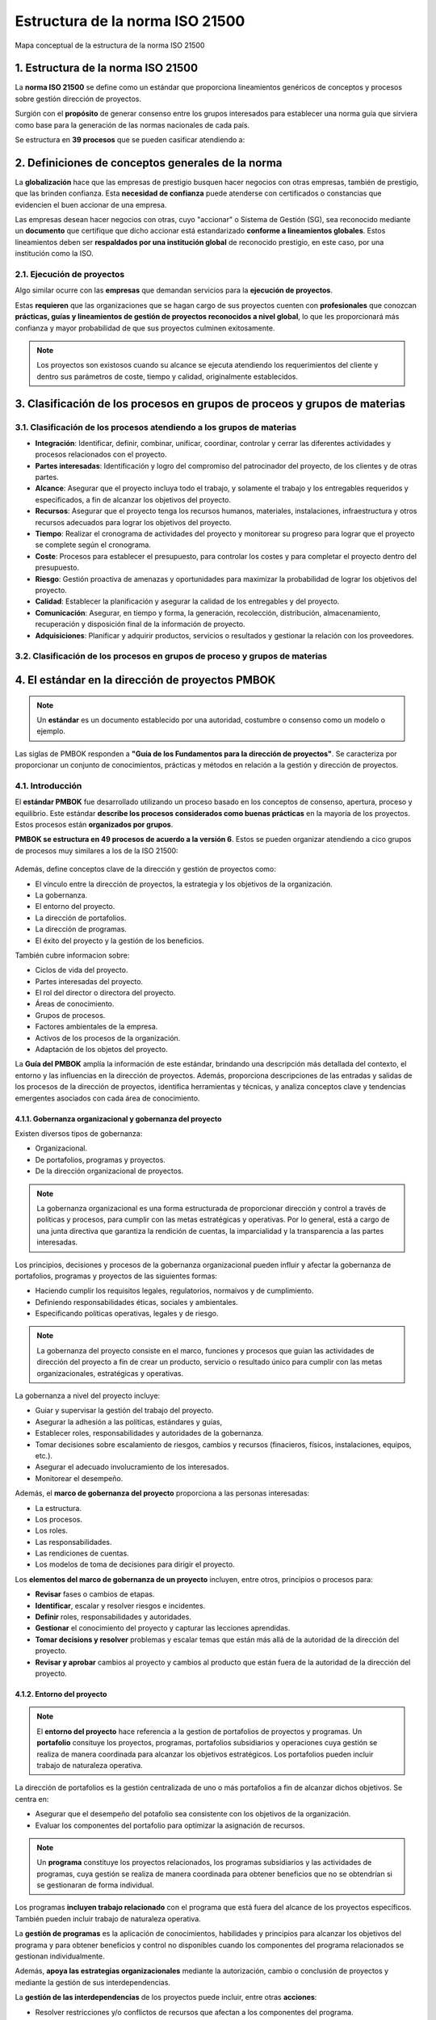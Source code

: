 Estructura de la norma ISO 21500
================================

.. figure:: ../../_static/1_gestion_integrada_de_proyectos/1.2_estructura_iso_21500/mapa_conceptual.jpg
   :width: 60%
   :align: center

   Mapa conceptual de la estructura de la norma ISO 21500

1. Estructura de la norma ISO 21500
***********************************

La **norma ISO 21500** se define como un estándar que proporciona lineamientos genéricos de conceptos y procesos sobre gestión dirección de proyectos.

Surgión con el **propósito** de generar consenso entre los grupos interesados para establecer una norma guía que sirviera como base para la generación de las normas nacionales de cada país.

Se estructura en **39 procesos** que se pueden casificar atendiendo a:

.. figure:: ../../_static/1_gestion_integrada_de_proyectos/1.2_estructura_iso_21500/tabla_materias_procesos.jpg
   :width: 60%
   :align: center


2. Definiciones de conceptos generales de la norma
**************************************************

La **globalización** hace que las empresas de prestigio busquen hacer negocios con otras empresas, también de prestigio, que las brinden confianza. Esta **necesidad de confianza** puede atenderse con certificados o constancias que evidencien el buen accionar de una empresa.

Las empresas desean hacer negocios con otras, cuyo "accionar" o Sistema de Gestión (SG), sea reconocido mediante un **documento** que certifique que dicho accionar está estandarizado **conforme a lineamientos globales**. Estos lineamientos deben ser **respaldados por una institución global** de reconocido prestigio, en este caso, por una institución como la ISO.

2.1. Ejecución de proyectos
+++++++++++++++++++++++++++

Algo similar ocurre con las **empresas** que demandan servicios para la **ejecución de proyectos**.

Estas **requieren** que las organizaciones que se hagan cargo de sus proyectos cuenten con **profesionales** que conozcan **prácticas, guías y lineamientos de gestión de proyectos reconocidos a nivel global**, lo que les proporcionará más confianza y mayor probabilidad de que sus proyectos culminen exitosamente.

.. note::  Los proyectos son existosos cuando su alcance se ejecuta atendiendo los requerimientos del cliente y dentro sus parámetros de coste, tiempo y calidad, originalmente establecidos.

3. Clasificación de los procesos en grupos de proceos y grupos de materias
***************************************************************************

3.1. Clasificación de los procesos atendiendo a los grupos de materias
+++++++++++++++++++++++++++++++++++++++++++++++++++++++++++++++++++++++++++

- **Integración**: Identificar, definir, combinar, unificar, coordinar, controlar y cerrar las diferentes actividades y procesos relacionados con el proyecto.
- **Partes interesadas**: Identificación y logro del compromiso del patrocinador del proyecto, de los clientes y de otras partes.
- **Alcance**: Asegurar que el proyecto incluya todo el trabajo, y solamente el trabajo y los entregables requeridos y especificados, a fin de alcanzar los objetivos del proyecto.
- **Recursos**: Asegurar que el proyecto tenga los recursos humanos, materiales, instalaciones, infraestructura y otros recursos adecuados para lograr los objetivos del proyecto.
- **Tiempo**: Realizar el cronograma de actividades del proyecto y monitorear su progreso para lograr que el proyecto se complete según el cronograma.
- **Coste**: Procesos para establecer el presupuesto, para controlar los costes y para completar el proyecto dentro del presupuesto.
- **Riesgo**: Gestión proactiva de amenazas y oportunidades para maximizar la probabilidad de lograr los objetivos del proyecto.
- **Calidad**: Establecer la planificación y asegurar la calidad de los entregables y del proyecto.
- **Comunicación**: Asegurar, en tiempo y forma, la generación, recolección, distribución, almacenamiento, recuperación y disposición final de la información de proyecto.
- **Adquisiciones**: Planificar y adquirir productos, servicios o resultados y gestionar la relación con los proveedores.

3.2. Clasificación de los procesos en grupos de proceso y grupos de materias
++++++++++++++++++++++++++++++++++++++++++++++++++++++++++++++++++++++++++++++

.. figure:: ../../_static/1_gestion_integrada_de_proyectos/1.2_estructura_iso_21500/tabla_integracion.jpg
   :width: 70%
   :align: center

.. figure:: ../../_static/1_gestion_integrada_de_proyectos/1.2_estructura_iso_21500/tabla_partes_interesadas.jpg
   :width: 70%
   :align: center

.. figure:: ../../_static/1_gestion_integrada_de_proyectos/1.2_estructura_iso_21500/tabla_alcance.jpg
   :width: 70%
   :align: center

.. figure:: ../../_static/1_gestion_integrada_de_proyectos/1.2_estructura_iso_21500/tabla_recursos.jpg
   :width: 70%
   :align: center

.. figure:: ../../_static/1_gestion_integrada_de_proyectos/1.2_estructura_iso_21500/tabla_tiempo.jpg
   :width: 70%
   :align: center

.. figure:: ../../_static/1_gestion_integrada_de_proyectos/1.2_estructura_iso_21500/tabla_coste.jpg
   :width: 70%
   :align: center

.. figure:: ../../_static/1_gestion_integrada_de_proyectos/1.2_estructura_iso_21500/tabla_riesgo.jpg
   :width: 70%
   :align: center

.. figure:: ../../_static/1_gestion_integrada_de_proyectos/1.2_estructura_iso_21500/tabla_calidad.jpg
   :width: 70%
   :align: center

.. figure:: ../../_static/1_gestion_integrada_de_proyectos/1.2_estructura_iso_21500/tabla_comunicacion.jpg
   :width: 70%
   :align: center

.. figure:: ../../_static/1_gestion_integrada_de_proyectos/1.2_estructura_iso_21500/tabla_adquisiciones.jpg
   :width: 70%
   :align: center

4. El estándar en la dirección de proyectos PMBOK
*************************************************

.. note::  Un **estándar** es un documento establecido por una autoridad, costumbre o consenso como un modelo o ejemplo.

Las siglas de PMBOK responden a **"Guía de los Fundamentos para la dirección de proyectos"**. Se caracteriza por proporcionar un conjunto de conocimientos, prácticas y métodos en relación a la gestión y dirección de proyectos.

4.1. Introducción
+++++++++++++++++

El **estándar PMBOK** fue desarrollado utilizando un proceso basado en los conceptos de consenso, apertura, proceso y equilibrio. Este estándar **describe los procesos considerados como buenas prácticas** en la mayoría de los proyectos. Estos procesos están **organizados por grupos**.

**PMBOK se estructura en 49 procesos de acuerdo a la versión 6**. Estos se pueden organizar atendiendo a cico grupos de procesos muy similares a los de la ISO 21500:

.. figure:: ../../_static/1_gestion_integrada_de_proyectos/1.2_estructura_iso_21500/relacion_pmbok_procesos.jpg
   :width: 60%
   :align: center

Además, define conceptos clave de la dirección y gestión de proyectos como:

- El vínculo entre la dirección de proyectos, la estrategia y los objetivos de la organización.
- La gobernanza.
- El entorno del proyecto.
- La dirección de portafolios.
- La dirección de programas.
- El éxito del proyecto y la gestión de los beneficios.

También cubre informacion sobre:

- Ciclos de vida del proyecto.
- Partes interesadas del proyecto.
- El rol del director o directora del proyecto.
- Áreas de conocimiento.
- Grupos de procesos.
- Factores ambientales de la empresa.
- Activos de los procesos de la organización.
- Adaptación de los objetos del proyecto.

La **Guía del PMBOK** amplía la información de este estándar, brindando una descripción más detallada del contexto, el entorno y las influencias en la dirección de proyectos. Además, proporciona descripciones de las entradas y salidas de los procesos de la dirección de proyectos, identifica herramientas y técnicas, y analiza conceptos clave y tendencias emergentes asociados con cada área de conocimiento.


4.1.1. Gobernanza organizacional y gobernanza del proyecto
----------------------------------------------------------

Existen diversos tipos de gobernanza: 

- Organizacional.
- De portafolios, programas y proyectos.
- De la dirección organizacional de proyectos. 

.. note:: La gobernanza organizacional es una forma estructurada de proporcionar dirección y control a través de políticas y procesos, para cumplir con las metas estratégicas y operativas. Por lo general, está a cargo de una junta directiva que garantiza la rendición de cuentas, la imparcialidad y la transparencia a las partes interesadas.

Los principios, decisiones y procesos de la gobernanza organizacional pueden influir y afectar la gobernanza de portafolios, programas y proyectos de las siguientes formas:

- Haciendo cumplir los requisitos legales, regulatorios, normaivos y de cumplimiento.
- Definiendo responsabilidades éticas, sociales y ambientales.
- Especificando políticas operativas, legales y de riesgo.

.. note:: La gobernanza del proyecto consiste en el marco, funciones y procesos que guían las actividades de dirección del proyecto a fin de crear un producto, servicio o resultado único para cumplir con las metas organizacionales, estratégicas y operativas.

La gobernanza a nivel del proyecto incluye:

- Guiar y supervisar la gestión del trabajo del proyecto.
- Asegurar la adhesión a las políticas, estándares y guías,
- Establecer roles, responsabilidades y autoridades de la gobernanza.
- Tomar decisiones sobre escalamiento de riesgos, cambios y recursos (finacieros, físicos, instalaciones, equipos, etc.).
- Asegurar el adecuado involucramiento de los interesados.
- Monitorear el desempeño.

Además, el **marco de gobernanza del proyecto** proporciona a las personas interesadas:

- La estructura.
- Los procesos.
- Los roles.
- Las responsabilidades.
- Las rendiciones de cuentas.
- Los modelos de toma de decisiones para dirigir el proyecto.

Los **elementos del marco de gobernanza de un proyecto** incluyen, entre otros, principios o procesos para:

- **Revisar** fases o cambios de etapas.
- **Identificar**, escalar y resolver riesgos e incidentes.
- **Definir** roles, responsabilidades y autoridades.
- **Gestionar** el conocimiento del proyecto y capturar las lecciones aprendidas.
- **Tomar decisions y resolver** problemas y escalar temas que están más allá de la autoridad de la dirección del proyecto.
- **Revisar y aprobar** cambios al proyecto y cambios al producto que están fuera de la autoridad de la dirección del proyecto.


4.1.2. Entorno del proyecto
---------------------------

.. note:: El **entorno del proyecto** hace referencia a la gestion de portafolios de proyectos y programas. Un **portafolio** consituye los proyectos, programas, portafolios subsidiarios y operaciones cuya gestión se realiza de manera coordinada para alcanzar los objetivos estratégicos. Los portafolios pueden incluir trabajo de naturaleza operativa.

La dirección de portafolios es la gestión centralizada de uno o más portafolios a fin de alcanzar dichos objetivos. Se centra en:

- Asegurar que el desempeño del potafolio sea consistente con los objetivos de la organización.
- Evaluar los componentes del portafolio para optimizar la asignación de recursos.

.. note:: Un **programa** constituye los proyectos relacionados, los programas subsidiarios y las actividades de programas, cuya gestión se realiza de manera coordinada para obtener beneficios que no se obtendrían si se gestionaran de forma individual.

Los programas **incluyen trabajo relacionado** con el programa que está fuera del alcance de los proyectos específicos. También pueden incluir trabajo de naturaleza operativa.

La **gestión de programas** es la aplicación de conocimientos, habilidades y principios para alcanzar los objetivos del programa y para obtener beneficios y control no disponibles cuando los componentes del programa relacionados se gestionan individualmente.

Además, **apoya las estrategias organizacionales** mediante la autorización, cambio o conclusión de proyectos y mediante la gestión de sus interdependencias.

La **gestión de las interdependencias** de los proyectos puede incluir, entre otras **acciones**:

- Resolver restricciones y/o conflictos de recursos que afectan a los componentes del programa.
- Alinearse con las estrategias de la organización que influyen y afectan las metas y los objetivos del programa.
- Gestionar incidentes y emplear la gestión de cambios dentro de una estructura de gobernanza compartida.
- Abordar los riesgos del proyecto y el programa que pueden afectar a uno o más componentes.
- Gestionar la obtención de beneficios del programa mediante el análisis, secuenciación y monitoreo eficaces de las interdependencias de los componentes.

**Un proyecto puede dirigirse de 3 formas diferentes**, como:

- Proyecto independiente (fuera de un portafolio o programa).
- Dentro de un programa.
- Dentro de un portafolio.

Cuando un proyecto está dentro de un portafolio o programa, la dirección de proyectos interactúa con la dirección de portafolios y programas.

Los **componentes del portafolio** se agrupan a fin de facilitar la gobernanza y la gestión eficaces del trabajo y para alcanzar las estrategias y prioridades de la organización.

La **planificación de la organización y de los portafolios** afecta a los componentes mediante el establecimiento de prioridades basadas en los riesgos, el financiamiento y otras consideraciones. Esto **permite a las organizaciones**:

- Tener una visión general sobre cómo los objetivos estratégicos se reflejan en el portafolio.
- Establecer una gobernanza adecuada de portafolios, programas y proyectos.
- Autorizar recursos humanos, financieros o físicos. Estos recursos se asignarán en base al desempeño y los beneficios esperados.

Las **estrategias y prioridades de una organización establecen relaciones entre**:

- Portafolios y programas.
- Portafolios y proyectos.
- Programas y proyectos.

Estas relaciones no son siempre estrictamente jerárquicas.

La **Dirección Organizacional de Proyectos** (en inglés, `Organizational Project Management, OPM`) es un marco para la ejecución de estrategias a través de la dirección de portafolios, de programas y de proyectos. proporciona un marco que permite a las organizaciones implementar de manera consistente y predecible estrategias organizacionales capaces de producir un mejor desempeño, mejores resultados y una ventaja competitiva sostenible. 


4.1.3. Éxito del proyecto y gestión de beneficios
-------------------------------------------------

Los proyectos se inician para aprovechar oportunidades de negocio que están alineadas con las metas estratégicas de una organización. **Antes de iniciar un proyecto**, a menudo se desarrolla un documento denominado **caso de negocio**.


.. note:: **El documento "caso de negocio"** sirve para definir los objetivos de un proyecto, la inversión requerida y los criterios financieros y cualitativos para el éxito del mismo. Así pues, proporciona la base para medir el éxito y el avance a lo largo del ciclo de vida del proyecto mediante la comparación de los resultados con los objetivos y los criterios de éxito identificados.

Por lo general, **los proyectos se inician como resultado de** una o más de las siguientes **consideraciones estratégicas**:

- Demanda del mercado.
- Oportunidad estratégica/necesidad de negocio.
- Necesidad social.
- Temas ambientales.
- Solicitud del cliente.
- Avance tecnológico.
- Requisito legal o regulatorio.
- Problema existente o previsto.

..  note:: El plan de gestión de beneficios describe el modo y el momento en que se entregarán los beneficios del proyecto y cómo se medirán los mismos.

El plan de gestión de beneficios puede incluir:

- **Beneficios esperados**: El valor de negocio tangible e intangible que se espera ganar con la implementación del producto, servicio o resultado.
- **Alineación estratégica**: El modo en que los beneficios del proyecto apoyan y se alinean con las estrategias de negocio de la organización.
- **Plazo para obtener los beneficios**: Beneficios por fase (corto plazo, largo plazo y continuos).
- **Responsable de los beneficios**: La persona o grupo responsable que monitorea, registra e informa de los beneficios obtenidos en el transcurso del plazo establecido en el plan.
- **Métricas**: Las mediciones directas e indirectas utilizadas para mostrar los beneficios obtenidos.
- **Riesgos**: Riesgos asociados con el logro de los beneficios esperados.

.. note:: Tanto el **caso de negocio** como el **plan de gestión de beneficios** se desarrollan **antes de iniciar el proyecto**. Además, una vez concluido el proyecto se hace referencia a ambos documentos, por lo tanto, se los considera **documentos de negocio** más que documentos del proyecto o componentes del plan para la dirección del proyecto.

Cuando corresponda, estos documentos de negocio podrán ser **entradas** de algunos de los procesos involucrados en dirigir el proyecto, como el **desarrollo del acta de constitución del proyecto**.

El **éxito del proyecto** se mide con relación a sus **objetivos** y **criterios de éxito**. En muchos casos, el éxito del producto, servicio o resultado no se conoce hasta pasado un tiempo, una vez concluido el proyecto.

.. note:: Aspectos como un aumento de la participación en el mercado, una disminución de los gastos operativos o el éxito de un nuevo producto podrían desconocerse cuando el proyecto pasa al ámbito de operaciones. En estas circunstancias, la Oficina de Dirección de Proyectos (ODP), el comité de dirección de portafolios o alguna otra función de negocio dentro de la organización debe **evaluar el éxito en una fecha posterior**, a fin de determinar si los resultados cumplieron los objetivos de negocio.

4.1.4. El ciclo de vida del proyecto
------------------------------------

.. note:: El **ciclo de vida** de un proyecto es el conjunto de fases que atraviesa un proyecto, desde su inicio hasta su conclusión. Cada fase se compone de actividades relacionadas de manera lógica que culmina con la finalización de uno o más entregables.

Las **fases del proyecto** presentan las siguientes **características**:

- Pueden ser secuenciales, iterativas o superpuestas.
- Los nombres, número y duración de las fases se determinan en función de las necesidades de gestión y control de las organizaciones que participan en el proyecto, la naturaleza propia del proyecto y su área de aplicación.
- Están acotadas en el tiempo, con un inicio y un final o punto de control (a veces denominado revisión de fase, punto de revisión de fase, revisión de control u otro término similar).

En el punto de control, el acta de constitución del proyecto y los documentos de negocio se reexaminan en base al entorno actual. En ese momento, el desempeño del proyecto se compara con el plan para la dirección del proyecto para determinar si el proyecto se debe cambiar, terminar o continuar tal como se planificó.

Aunque los proyectos varían en el tamaño y el grado de complejidad, pueden configurarse dentro de la siguiente estructura de ciclo de vida:

.. figure:: ../../_static/1_gestion_integrada_de_proyectos/1.2_estructura_iso_21500/ciclo_de_vida.jpg
   :width: 70%
   :align: center

El **ciclo de vida del proyecto** puede verse **afectado por los aspectos** propios de:

- La organización.
- La industria.
- El método de desarrollo.
- La tecnología empleada.

Mientras que cada proyecto tiene un inicio y un final, los entregables específicos y el trabajo que se llevan a cabo varían ampliamente dependiendo del proyecto. El ciclo de vida proporciona el **marco de referencia básico para dirigir el proyecto**, independientemente del trabajo especifico involucrado.

Existen determinados **factores que fluctúan y disminuyen durante el ciclo de vida del proyecto**, a medida que se van adoptando decisiones y aceptando los entregables. Algunos ejemplos son:

- Los **niveles de coste y dotación de personal**. Son bajos al inicio del proyecto, aumentan según se desarrolla el trabajo y caen rápidamente cuando el proyecto se acerca al cierre.

.. figure:: ../../_static/1_gestion_integrada_de_proyectos/1.2_estructura_iso_21500/niveles_de_coste.jpg
   :width: 30%
   :align: center

- **La capacidad de influir de las personas interesadas** en las características finales del producto sin afectar significativamente al coste ni al cronograma. Esta capacidad es más alta al inicio del proyecto y va disminuyendo a medida que se alcanza la conclusión del mismo.

.. figure:: ../../_static/1_gestion_integrada_de_proyectos/1.2_estructura_iso_21500/capacidad_influencia.jpg
   :width: 30%
   :align: center


4.1.5. Partes interesadas del proyecto
--------------------------------------

.. note:: Una **parte interesada** es una persona, grupo u organización que puede afectar, verse afectada, o percibirse a sí misma como afectada por una decisión, actividad o resultado de un proyecto.

Las **partes interesadas** del proyecto pueden:

- Ser internas o externas al proyecto.
- Estar involucradas activamente, pasivamente o desconocer el proyecto.
- Tener un impacto positivo o negativo en el proyecto.
- Recibir un impacto positivo o negativo del proyecto.

Las **personas interesadas internas** las componen:

- Patrocinadoras.
- Gerencia de recursos.
- La Oficina de Dirección de Proyectos (ODP).
- El comité de dirección de portafolios.
- La dirección del programa.
- La dirección de proyecto.
- Personal del equipo.

Las **personas interesadas externas** las componen:

- Clientela.
- Usuarios/as finales.
- Proveedores/as.
- Accionistas.
- Organismos reguladores.
- Competidores/as.

La **participación** de las partes interesadas en el proyecto puede ser de **2 tipos**:

- **Ocasional**: a través de encuestas y grupos de opinión.
- **De patrocinio total**: incluye la provisión de apoyo financiero, político o de otros tipos.


**El tipo y nivel de participación en el proyecto pueden cambiar durante el ciclo de vida del proyecto**. Por lo tanto, la identificación, el análisis, el nivel de involucramiento exitoso de las personas interesadas, la gestión eficaz de sus expectativas y la participación en el proyecto a lo largo del ciclo de vida son aspectos críticos para el éxito del proyecto.

.. figure:: ../../_static/1_gestion_integrada_de_proyectos/1.2_estructura_iso_21500/partes_interesadas.jpg
   :width: 70%
   :align: center

4.1.6. Rol de la dirección del proyecto
---------------------------------------

.. note:: La **directora o director de proyecto** es la persona seleccionada por la organización ejecutora para liderar al equipo responsable de alcanzar los objetivos del proyecto.

Las **relaciones de comunicación de la dirección** del proyecto están basadas en la estructura organizacional y la gobernanza del proyecto.

Además de las habilidades técnicas especificas y de las competencias generales en materia de gestión requeridas para el proyecto, la persona encargada de la dirección de proyecto debe reunir:

- **Conocimiento**: Conocimientos acerca de la dirección de proyectos, el entorno del negocio, aspectos técnicos y demás información necesaria para dirigir de manera eficaz.
- **Habilidades**: Habilidades necesarias para liderar el equipo del proyecto, coordinar el trabajo, colaborar con las partes interesadas, resolver problemas y tomar decisiones de manera eficaz.
- **Desarrollo**: Capacidades para desarrollar y gestionar el alcance, los cronogramas, presupuestos, recursos, riesgos, planes, presentaciones e informes.
- **Atributos**: Otros atributos requeridos para dirigir con éxito el proyecto, como personalidad, actitud, ética y liderazgo.

Los directores y directoras de proyecto llevan a cabo el trabajo a través del equipo del proyecto y de otras personas interesadas. Para **desarrollar su labor** depende de importantes **habilidades interpersonales** que incluyen, entre otras:

.. figure:: ../../_static/1_gestion_integrada_de_proyectos/1.2_estructura_iso_21500/rol_direccion.jpg
   :width: 70%
   :align: center

La **dirección del proyecto es exitosa** cuando se han alcanzado los objetivos del proyecto y se ha conseguido la satisfacción de las personas interesadas. Para esto, **la dirección debe atender** a las necesidades, inquietudes y expectativas y debe adaptar el enfoque del proyecto, el ciclo de vida y los procesos de la dirección de proyectos.

4.1.7. Áreas de conocimiento de la dirección de proyectos
---------------------------------------------------------

.. note:: Las áreas de conocimiento de la dirección de proyectos son campos o áreas de especialización que se emplean comúnmente al dirigir proyectos. Cada área está conformada por un conjunto de procesos asociados a un tema particular de la dirección de proyectos.

Existen 10 áreas de conocimiento que se utilizan en la mayoría de los proyectos, aunque puede haber casos en los que la especificad del proyecto requiera de áreas adicionales.

Las 10 áreas principales tratan de la gestión de diversos aspectos del proyecto:

- **Integración**: Incluye los procesos y actividades para identificar, definir, combinar, unificar y coordinar los diversos procesos y actividades de dirección del proyecto dentro de los grupos de procesos de la dirección de proyectos.
- **Alcance**: Incluye los procesos requeridos para garantizar que el proyecto incorpora todo el trabajo requerido para completar el proyecto con éxito.
- **Cronograma**: Incluye los procesos requeridos para administrar la finalización del proyecto a tiempo.
- **Costes**: Incluye los procesos involucrados en planificar, estimar, presupuestar, financiar, obtener financiamiento, gestionar y controlar los Costes de modo que se complete el proyecto dentro del presupuesto aprobado.
- **Calidad**: Incluye los procesos para incorporar la política de calidad de la organización en cuanto a la planificación, gestión y control de los requisitos de calidad del proyecto y el producto, a fin de satisfacer las expectativas de las personas interesadas.
- **Recursos**: Incluye los procesos para identificar, adquirir y gestionar los recursos necesarios para la conclusión exitosa del proyecto.
- **Comunicaciones**: Incluye los procesos requeridos para garantizar que la planificación, recopilación, creación, distribución, almacenamiento, recuperación, gestión, control, monitoreo y disposición final de la información del proyecto sean oportunos y adecuados.
- **Riesgos**: Incluye los procesos para llevar a cabo la planificación de la gestión, identificación, análisis, planificación de respuesta, implementación de respuesta y monitoreo de los riesgos de un proyecto.
- **Adquisiciones**: Incluye los procesos necesarios para comprar o adquirir productos, servicios o resultados que es preciso obtener fuera del equipo del proyecto.
- **Partes interesadas**: Incluye los procesos requeridos para identificar a las personas, grupos u organizaciones que pueden afectar o ser afectadas por el proyecto, para analizar las expectativas de interés y su impacto en el proyecto, y para desarrollar estrategias de gestión adecuadas a fin de lograr la participación eficaz de dichas partes interesadas en las decisiones y en la ejecución del proyecto.

4.1.8. Grupos de procesos de la dirección de proyectos
------------------------------------------------------

Este estándar describe los procesos de la dirección de proyectos empleados para cumplir con los objetivos del proyecto. Estos procesos agrupan en **5 grupos de procesos** de:

- **Inicio**: procesos realizados para definir un nuevo proyecto o nueva fase de un proyecto existente al obtener la autorización para iniciar el proyecto o fase.
- **Planificación**: procesos requeridos para establecer el alcance del proyecto, refinar los objetivos y definir el curso de acción requerido para alcanzar los objetivos propuestos del proyecto.
- **Ejecución**: procesos realizados para completar el trabajo definido en el plan para la dirección del proyecto a fin de satisfacer los requisitos del proyecto.
- **Monitoreo y control**: procesos requeridos para hacer seguimiento, analizar y regular el progreso y el desempeño del proyecto, para identificar áreas en las que el plan requiera cambios y para iniciar los cambias correspondientes.
- **Procesos de cierre**: procesos llevados a cabo para completar o cerrar formalmente un proyecto, fase o contrato.

Estos 5 grupos de procesos son independientes de las áreas de aplicación y del enfoque de las industrias.

**Los procesos individuales de los grupos de procesos** a menudo se repiten antes de concluir una fase o un proyecto. El número de iteraciones de los procesos e interacciones entre los procesos varía según las necesidades del proyecto. En general, se pueden clasificar los **procesos según se utilicen**:

- **Una única vez o en puntos predefinidos del proyecto**: ejemplos de estos procesos son, por ejemplo, desarrollar el acta de constitución del proyecto y cerrar el proyecto o fase.
- **Periódicamente, según sea necesario**: por ejemplo, la adquisición de recursos se lleva a cabo cuando se necesitan recursos. Estas adquisiciones se efectuarán antes de necesitar el elemento adquirido.
- **De manera continua a lo largo de todo el proyecto**: por ejemplo, la definición de las actividades puede ocurrir a lo largo del ciclo de vida del proyecto, en especial cuando utiliza planificación gradual o un enfoque de desarrollo adaptativo. Muchos de los procesos de monitoreo y control son continuos desde el inicio del proyecto hasta su cierre.

La **salida de un proceso** normalmente se convierte en la entrada para otro proceso o es un entregable del proyecto o fase del proyecto.

Por ejemplo, el plan para la dirección del proyecto y los documentos del proyecto (registro de riesgos, matriz de asignación de responsabilidades,etc.) producidos en el grupo de procesos de planificación son proporcionados al grupo de procesos de ejecución donde se realizan las actualizaciones.

.. note:: Los grupos de procesos no son fases del proyecto. Cuando el proyecto está dividido en fases, los procesos de los grupos de procesos interactúan dentro de cada fase.

Es posible que todos los grupos de procesos estén representados dentro de una fase, dado que **los proyectos están separados en fases diferenciadas** como, por ejemplo:

- El desarrollo conceptual.
- El estudio de viabilidad.
- El diseño.
- El prototipo.
- La construcción o prueba.

Los procesos de cada grupo de procesos **se repiten en cada fase según sea necesario**, hasta que se hayan cumplido los criterios de finalización de esa fase.

4.1.9. Factores ambientales de la empresa y activos de los procesos de organización
------------------------------------------------------------------------------------------

Los proyectos existen y operan en entornos que pueden influir en ellos de manera favorable o desfavorable. En concreto existen **2 categorías principales de influencias**:

- **Factores Ambientales de la Empresa (FAE)**: provienen del entorno externo al proyecto y, a menudo, fuera de la empresa. Estos factores hacen referencia a condiciones que no están bajo el control del equipo del proyecto y que influyen, restringen o dirigen el proyecto. Los FAE pueden tener un impacto a nivel de la empresa, portafolios, programas o proyectos. Ejemplos de dichos factores son:

	- La cultura (visión, misión, valores, creencias, normas culturales, etc.).
	- La estructura y gobierno internos de la organización (jerarquía y relaciones de autoridad).

- **Activos de los Procesos de la Organización (APO)**: son internos de la empresa. Pueden surgir de la propia empresa, de un portafolio, un programa, otro proyecto o una combinación de todos ellos. Los APO son los planes, procesos, políticas, procedimientos y bases de conocimiento específicos de la organización ejecutora, utilizados por la misma. Estos activos influyen en la dirección del proyecto. Ejemplos de estos activos son:

	- Procedimientos de control de cambios.
	- Plantillas.
	- Información de proyectos anteriores.
	- Repositorios de lecciones aprendidas.

Los factores ambientales de la empresa que influyen en el proyecto y los activos de los procesos de la organización disponibles para el proyecto dependerán del proyecto y del entorno del mismo.

4.1.10. Adaptación de los objetos del proyecto
----------------------------------------------

En este contexto, el término objeto incluye los procesos de la dirección de proyectos, entradas, herramientas, técnicas, salidas, FAE y APO.

La dirección del proyecto y el equipo de dirección del proyecto **seleccionan y adaptan** los objetos adecuados para utilizar en su proyecto específico. Esta actividad de selección y adecuación se conoce como **adaptación**.

.. note:: **Adaptar** es necesario porque cada proyecto es único, por lo tanto, no todos los procesos, entradas, herramientas, técnicas o salidas son necesarios en cada proyecto.

.. note:: El **plan para la dirección del proyecto (PDP)** es el documento principal para la dirección del proyecto, ya que establece qué, cuándo y quién realiza las tareas del proyecto. Es el objeto más prevalente, ya que posee muchos componentes, tales como los planes de gestión subsidiarios, líneas base y una descripción del ciclo de vida del proyecto.

Por **planes de gestión subsidiarios** se entienden aquellos planes asociados a un área de conocimiento o aspecto específico del proyecto, por ejemplo, un plan de gestión del cronograma, un plan de gestión de los riesgos o un plan de gestión de cambios.

Parte de la **actividad de adaptar** consiste en identificar los componentes del plan para la dirección del proyecto necesarios para un proyecto particular. El plan para la dirección del proyecto es una entrada y las actualizaciones al plan para la dirección del proyecto son una salida de muchos procesos.

En lugar de enumerar los componentes individuales del plan para la dirección del proyecto en las tablas de entrada/salida, los ejemplos de **los componentes** que pueden ser entradas o que pueden actualizarse como salidas **se enumeran en las tablas de entradas/salidas para cada proceso**. Los posibles componentes se enumeran solamente como ejemplos.

Estas entradas y salidas no son siempre necesarias y no son las únicas entradas o actualizaciones al plan para la dirección del proyeto que un director de proyecto puede usar en ese proceso particular.

El **plan para la dirección del proyecto** es uno de los **principales objetos del proyecto**, pero existen **otros documentos** que no son parte del plan para la dirección del proyecto que se utilizan para dirigir el proyecto. Se denominan **documentos del proyecto**.

El **director/a** del proyecto es la persona **responsable de identificar los documentos** necesarios para cada proceso y la documentación del proyecto que se actualizará como una salida de un proceso.

La siguiente tabla contiene una lista representativa de **componentes del plan para la dirección del proyecto y de documentos del proyecto**. No es una lista completa, pero proporciona una representación de los tipos de documentos que a menudo se utilizan para ayudar a dirigir un proyecto.

.. figure:: ../../_static/1_gestion_integrada_de_proyectos/1.2_estructura_iso_21500/componentes_del_plan_para_la_direccion.jpg
   :width: 95%
   :align: center


4.2. Grupo de procesos del inicio del proyecto
++++++++++++++++++++++++++++++++++++++++++++++

.. note:: El **grupo de procesos de inicio** está compuesto por aquellos procesos realizados para definir un nuevo proyecto o una nueva fase de un proyecto existente al obtener la autorizaicón para iniciar el proyecto o fase.

El **propósito del grupo de procesos** de inicio es alinear las expectativas de las partes interesadas y el **propósito del proyecto** informar a dichas partes sobre el alcance y los objetivos, y analizar cómo su participación en el proyecto y sus fases asociadas pueden ayudar a asegurar el cumplimiento de sus expectativas.

Dentro de los procesos de inicio se llevan a cabo las siguientes **acciones**:

- **Definir**: Se define el alcance inicial.
- **Comprometer**: Se comprometen los recursos financieros iniciales.
- **Identificar**: Se identifican las partes interesadas que van a interactuar y ejercer alguna influencia sobre el resultado global del proyecto.
- **Designar**: Si aún no ha sido nombrada, se designa a la persona encargada de dirigir el proyecto.

.. note:: Esta información se plasma en el **acta de constitución del proyecto y el registro de interesados**.

Cuando se aprueba el acta de constitución del proyecto, el proyecto es autorizado oficialmente y el director o directora del proyecto es autorizado/a a aplicar recursos de la organización a las actividades del proyecto.

Los **beneficios clave** de este grupo de procesos son:

- Solamente se autorizan los proyectos alineados con los objetivos estratégicos de la organización.
- El caso de negocio, los beneficios y las personas interesadas son considerados desde el inicio del proyecto.
- En algunas organizaciones, la dirección del proyecto está involucrada en el desarrollo del caso de negocio y la definición de los beneficios.

En esas organizaciones, **la dirección del proyecto generalmente ayuda a escribir el acta de constitución del proyecto**. En otras, el anteproyecto es realizado por el patrocinador/a del proyecto. La Oficina de Dirección de Proyectos (ODP), el Comité de dirección de portafolios u otro grupo de personas interesadas. Este **estándar** supone que el proyecto ha sido aprobado por las patrocinadoras u otro órgano rector, y que se han revisado los documentos de negocio antes de autorizar el proyecto.

.. note:: Los **documentos de negocio** son documentos que generalmente se originan fuera del proyecto, pero se utilizan como entrada al mismo. Ejemplos de documentos de negocio son: el caso de negocio y el plan de gestión de beneficios.

Los **proyectos** a menudo **se dividen en fases**. Cuando esto sucede, **la información** de los procesos del grupo de procesos de inicio **se reexamina** para determinar si todavía es válida.

Los documentos de negocio dependerán de la **cultura de la compañía y el proceso de iniciación del proyecto**.

**Revisar los procesos de inicio al comienzo de cada fase** ayuda a mantener el proyecto centrado en la necesidad de negocio que se comprometió a abordar. **Se verifican**:

- El acta de constitución del proyecto.
- Los documentos de negocio.
- Los criterios de éxito.
- Las influencias.
- Importante
- Las fuerzas impulsoras.
- Las expectativas.
- Los objetivos de las personas interesadas.

.. note:: **Involucrar a las personas** patrocinadoras, clientela y a otras partes interesadas **desde el inicio** genera un entendimiento común de las criterios de éxito. Asimismo, aumenta la probabilidad de aceptación de los entregables una vez concluido el proyecto y, en definitiva, la satisfacción de las personas interesadas a lo largo del proceso.

4.2.1. Desarrollar el acta de constitución del proyecto 
-------------------------------------------------------

.. note:: **El desarrollo del acta de constitución del proyecto** es el proceso de elaboración del documento que autoriza formalmente la existencia de un proyecto y confiere al director o directora del mismo la autoridad para asignar los recursos de la organización a las actividades del proyecto.

Los **beneficios clave** de este proceso son:

- Proporcionar un vínculo directo entre el proyecto y los objetivos estratégicos de la organización.
- Crear un registro formal del proyecto.
- Mostrar el compromiso de la organización con el proyecto.

Este proceso se lleva a cabo **una única vez o en puntos predefinidos del proyecto**.

A continuación se muestra una tabla que refleja las **entradas y salidas**:

+-----------------------------------------------+-----------------------------------+
| Entradas                                      | Salidas                           |
+-----------------------------------------------+-----------------------------------+
| 1. Contrato (cuando corresponda).             |                                   |
| 2. Enunciado del trabajo del proyecto.        | Acta de constitución del proyecto |
| 3. Factores ambientales de la empresa         |                                   |
| 4. Activos de los procesos de la organización |                                   |
+-----------------------------------------------+-----------------------------------+

4.2.2. Identificar a los interesados
------------------------------------

.. note:: La **identificación de las partes interesadas** constituye el proceso de reconocer periódicamente a las partes interesadas del proyecto, así como de analizar y documentar información relevante relativa a sus intereses, participación, interdependencias, influencia y posible impacto en el éxito del proyecto.

El **beneficio clave** de este proceso es que permite al equipo del proyecto identificar el enfoque adecuado para el involucramiento de cada persona interesada o grupo de interesadas.

Este proceso se lleva a cabo **periódicamente**, según sea necesario.

Las **entradas y salidas** de este proceso se presentan de la siguiente forma:

+-------------------------------------------------+-----------------------------------------------------------+
| **Entradas**                                    | **Salidas**                                               |
+-------------------------------------------------+-----------------------------------------------------------+
| - Acta de constitución de proyecto:             |                                                           |
| - Documentos de  negocios:                      | - Registro de interesados                                 |
|                                                 | - Solicitudes de cambio.                                  |
|   - Caso de negocios.                           | - Actualizaciones al plan para la dirección del proyecto: |
|   - Plan de gestión de beneficios.              |                                                           |
|                                                 |                                                           |
| - Plan para la dirección del proyecto.          |   - Plan de gestión de los requisitos.                    |
|                                                 |   - Plan de gestión de las comunicaciones.                |
|   - Plan de gestión de comunicaciones.          |   - Plan de gestión de los riesgos.                       |
|   - Plan de involucramiento de los interesados. |   - Plan de involucramiento de los interesados.           |
|                                                 |                                                           |
| - Documentos del proyecto:                      | - Actualizaciones a los documentos del proyecto.          |
|                                                 |                                                           |
|   - Registros de cambios.                       |   - Registro de supuestos.                                |
|   - Registros de incidencias.                   |   - Registro de incidentes.                               |
|                                                 |   - Registro de riesgos                                   |
| - Acuerdos                                      |                                                           |
| - Factores ambientales de la empresa            |                                                           |
+-------------------------------------------------+-----------------------------------------------------------+

Las **necesidades del proyecto** determinan qué **componentes** del plan para la dirección del proyecto y qué **documentos** del proyecto son necesarios.

Los ejemplos de **componentes del plan** para la dirección del proyecto que pueden ser entradas de este proceso incluyen, entre otros:

- El plan de gestión de las comunicaciones.
- El plan de involucramiento de los interesados.

Asimismo, los **componentes que pueden actualizarse** como resultado de este proceso son:

- Plan de gestión de los requisitos.
- Plan de gestión de las comunicaciones.
- Plan de gestión de los riesgos.
- Plan de involucramiento de los interesados.

En cuanto a los documentos del proyecto que pueden ser entradas de este proceso, destacan:

- Registro de cambios.
- Registro de incidentes.
- Documentación de requisitos.

Los **documentos que se pueden actualizar** son:

- Registro de supuestos.
- Registro de incidentes.
- Registro de riesgos.


4.3. Grupo de procesos de planificación del proyecto
++++++++++++++++++++++++++++++++++++++++++++++++++++

.. note:: El **grupo de procesos de planificación** está compuesto por aquellos procesos que establecen el alcance total del esfuerzo, definen y refinan los objetivos y desarrollan la línea de acción requerida para alcanzar dichos objetivos.

Los procesos del grupo de procesos de planificación desarrollan los **componentes del plan** para la dirección del proyecto y los **documentos del proyecto** utilizados para llevarlo a cabo.

La **naturaleza de un proyecto** puede requerir el uso de reiterados **ciclos de realimentación** para análisis adicionales. Es probable que se requiera una revisión de la planificación a medida que se recopilan o se comprenden más características o información sobre el proyecto.

Los **cambios importantes** que ocurren a lo largo del ciclo de vida del proyecto pueden generar la necesidad de reconsiderar **1 o más de los procesos de planificación** y, posiblemente, **1 o ambos procesos de Inicio**.

Este refinamiento continuo del plan para la dirección del proyecto recibe el nombre de **elaboración progresiva**, para indicar que la planificación y la documentación son actividades iterativas o continuas.

El **beneficio clave** de este grupo de procesos consiste en definir la línea de acción para completar con éxito el proyecto o fase.

El **equipo de dirección** del proyecto busca el aporte y estimula la participación de las partes interesadas relevantes tanto durante la planificación del proyecto como en el desarrollo del plan para la dirección del proyecto y de los documentos del mismo.

Cuando se termina el esfuerzo de **planificación inicial**, la versión aprobada del plan para la dirección del proyecto se considera una **línea base**. A lo largo del proyecta, las procesos de monitoreo y control comparan el desempeño del proyecto con las líneas base.


4.3.1. Desarrollar el plan para la dirección del proyecto
---------------------------------------------------------

.. note:: El **desarrollo del plan para la dirección del proyecto** es el proceso de definir, preparar y coordinar todos los componentes y consolidarlos en un plan integral para la dirección del proyecto.

El **beneficio clave** de este proceso es la producción de un documento integral que define la base para todo el trabajo del proyecto y el modo en que se realizará el trabajo.

Este proceso se lleva a cabo **una única vez o en puntos predefinidos del proyecto**.

Las **entradas y salidas** de este proceso se presentan en la tabla:

+------------------------------------------------+----------------------------------------+
| **Entradas**                                   | **Salidas**                            |
+------------------------------------------------+----------------------------------------+
| 1. Acta de constitución de proyecto.           |                                        |
| 2. Salidas a otros procesos.                   | 1. Plan para la dirección del proyecto |
| 3. Factores ambientales                        |                                        |
| 4. Activos de los procesos de la organización. |                                        |
+------------------------------------------------+----------------------------------------+

4.3.2. Planificar la gestión del alcance
----------------------------------------

La**planificación de la gestión del alcance** consiste en la creación de un plan para la gestión del alcance que documente cómo serán definidos, validados y controlados el alcance del proyecto y del producto.

El **beneficio clave** de este proceso es que proporciona guía y dirección sobre cómo se gestionará el alcance a lo largo del proyecto.

Este proceso se lleva a cabo una **única vez** o en **puntos predefinidos del proyecto**.

Las **entradas y salidas** de este proceso se presentan en la tabla:

+-----------------------------------------------+--------------------------------------------+
| **Entradas**                                  | **Salidas**                                |
+-----------------------------------------------+--------------------------------------------+
| 1. Acta de constitución de proyecto.          |                                            |
| 2. Plan para la dirección del proyecto.       | 1. Plan para la gestión del alcance.       |
| 3. Factores ambientales de la empresa.        | 2. Plan para la gestión de los requisitos. |
| 4. Activos de los procesos de la organización |                                            |
+-----------------------------------------------+--------------------------------------------+

Las necesidades del proyecto determinan qué **componentes del plan** para la dirección del proyecto son necesarios. Algunos de estos componentes considerados entradas son:

- Plan de gestión de la calidad.
- Descripción del ciclo de vida del proyecto.
- Enfoque de desarrollo.

4.3.3. Recopilar los requisitos
-------------------------------

.. note:: La **recopilación de requisitos** es el proceso de determinar, documentar y gestionar las necesidades y los requisitos de las partes interesadas para cumplir con los objetivos del proyecto.

El **beneficio clave** de este proceso es que proporciona la base para definir el alcance del producto y el alcance del proyecto.

Este proceso se lleva a cabo **una única vez** o en **puntos predefinidos del proyecto**.

+-----------------------------------------------+------------------------------------------+
| **Entradas**                                  | **Salidas**                              |
+-----------------------------------------------+------------------------------------------+
| 1. Acta de constitución de proyecto.          |                                          |
| 2. Plan para la dirección del proyecto.       |                                          |
| 3. Documentos del proyecto.                   | 1. Documentos de requisitos              |
| 4. Documentos de negocio.                     | 2. Matriz de trazabilidad de requisitos. |
| 5. Acuerdos                                   |                                          |
| 6. Factores ambientales de la empresa.        |                                          |
| 7. Activos de los procesos de la organización |                                          |
+-----------------------------------------------+------------------------------------------+

De nuevo, las **necesidades del proyecto** determinan qué **componentes** del plan para la dirección del proyecto y qué **documentos** del proyecto son necesarios.

- **Componentes**: Los ejemplos de componentes del plan para la dirección del proyecto que pueden ser entradas de este proceso incluyen, entre otros:

	- Plan de gestión del alcance.
	- Plan de gestión de los requisitos.
	- Plan de involucramiento de los interesados.

- **Documentos**: En cuanto a los documentos del proyecto que pueden ser entradas de este proceso, destacan:

	- Registro de supuestos.
	- Registro de lecciones aprendidas.
	- Registro de interesados.

4.3.4. Definir el alcance
-------------------------

.. note:: La **definición del alcance** consiste en desarrollar una descripción detallada del proyecto y del producto.

El **beneficio clave** de este proceso es que describe los limites del producto, servicio o resultado y los criterios de aceptación.

Este proceso se lleva a cabo **una única vez o en puntos predefinidos del proyecto**.

+-----------------------------------------------+---------------------------------------------------+
| **Entradas**                                  | **Salidas**                                       |
+-----------------------------------------------+---------------------------------------------------+
| 1. Acta de constitución de proyecto.          |                                                   |
| 2. Plan para la dirección del proyecto.       | 1. Enunciado del alcance del proyecto             |
| 3. Documentos del proyecto.                   | 2. Actualizaciones a los documentos del proyecto. |
| 4. Factores ambientales de la empresa.        |                                                   |
| 5. Activos de los procesos de la organización |                                                   |
+-----------------------------------------------+---------------------------------------------------+

Las **necesidades del proyecto** determinan qué **componentes del plan** para la dirección del proyecto y qué **documentos del proyecto** son necesarios.

- **Componentes**: Como ejemplo de componente del plan para la dirección del proyecto que puede ser entrada de este proceso se incluye el plan para la gestión del alcance del proyecto.
- **Documentos**: En cuanto a los documentos del proyecto que pueden ser entradas de este proceso, destacan:

	- Registro de supuestos.
	- Documentación de requisitos.
	- Registro de riesgos.

- **Documentos actualizables**: Los documentos que se pueden actualizar son:

	- El registro de supuestos.
	- La documentación de requisitos.
	- La matriz de trazabilidad de requisitos.
	- El registro de interesados.

4.3.5. Crear la EDT/WBS
-----------------------

.. note:: La **creación de la Estructura de Desglose del Trabajo (EDT)** conocida en inglés como Work Breakdown Structure (WBS) consiste en subdividir los entregables del proyecto y el trabajo del proyecto en componentes más pequeños y más fáciles de manejar.

El **beneficio clave** de este proceso es que proporciona un marco de lo que se debe entregar.

Este proceso se lleva a cabo **una única vez o en puntos predefinidos del proyecto**.

+-----------------------------------------------+---------------------------------------------------+
| **Entradas**                                  | **Salidas**                                       |
+-----------------------------------------------+---------------------------------------------------+
| 1. Plan para la dirección del proyecto.       |                                                   |
| 2. Documentos del proyecto.                   | 1. Línea base del alcance.                        |
| 3. Factores ambientales de la empresa.        | 2. Actualizaciones a los documentos del proyecto. |
| 4. Activos de los procesos de la organización |                                                   |
+-----------------------------------------------+---------------------------------------------------+

Las **necesidades del proyecto** determinan qué **componentes del plan** para la dirección del proyecto y qué **documentos del proyecto** son necesarios.

- **Componentes**: Como ejemplo de componente del plan para la dirección del proyecto que puede ser entrada de este proceso se incluye el plan para la gestión del alcance del proyecto.
- **Documentos**: En cuanto a los documentos del proyecto que pueden ser entradas de este proceso, destacan:

	- Enunciado del alcance del proyecto.
	- Documentación de requisitos.

- **Documentos actualizables**: Los documentos que se pueden actualizar son:

	- Registro de supuestos.
	- Documentación de requisitos.

4.3.6. Planificar la gestión del cronograma
-------------------------------------------

.. note:: La planificación de la gestión del cronograma consiste en establecer las políticas, los procedimientos y la documentación para planificar, desarrollar, gestionar, ejecutar y controlar el cronograma del proyecto.

El **beneficio clave** de este proceso es que proporciona guia y dirección sobre cómo se gestionará el cronograma del proyecto a lo largo del mismo.

Este proceso se lleva a cabo **una única vez o en puntos predefinidos del proyecto**.

+-----------------------------------------------+------------------------------------+
| **Entradas**                                  | **Salidas**                        |
+-----------------------------------------------+------------------------------------+
|                                               |                                    |
| 1. Acta de constitución del proyecto          |                                    |
| 2. Plan para la dirección del proyecto.       | 1. Plan de gestión del cronograma. |
| 3. Factores ambientales de la empresa.        |                                    |
| 4. Activos de los procesos de la organización |                                    |
+-----------------------------------------------+------------------------------------+

Una vez más, las **necesidades del proyecto** determinan qué **componentes del plan** para la dirección del proyecto son necesarios.

Los ejemplos de **componentes del plan para la dirección del proyecto** que pueden ser entradas de este proceso incluyen, entre otros:
- Plan de gestión del alcance.
- Enfoque de desarrollo.

4.3.7. Definir las actividades
------------------------------

.. note:: La **definición de las actividades** es el proceso de identificar y documentar las acciones específicas que se deben realizar para elaborar los entregables del proyecto.

El **beneficio clave** de este proceso es que descompone los paquetes de trabajo en actividades del cronograma que proporcionan una base para la estimación, programación, ejecución, monitoreo y control del trabajo del proyecto.

Este proceso se lleva a cabo de **manera continua a lo largo de todo el proyecto**.

+-----------------------------------------------+------------------------------------------------------------+
| **Entradas**                                  | **Salidas**                                                |
+-----------------------------------------------+------------------------------------------------------------+
|                                               | 1. Lista de actividades.                                   |
| 1. Plan para la dirección del proyecto.       | 2. Atributos de la actividad                               |
| 2. Factores ambientales de la empresa.        | 3. Lista de hitos.                                         |
| 3. Activos de los procesos de la organización | 4. Solicitudes de cambio.                                  |
|                                               | 5. Actualizaciones al plan para la dirección del proyecto. |
+-----------------------------------------------+------------------------------------------------------------+

Las **necesidades del proyecto** determinan qué **componentes del plan** para la dirección del proyecto son necesarios.

- **Componentes**: Los ejemplos de componentes del plan para la dirección del proyecto que pueden ser entradas de este proceso incluyen, entre otros:

	- Plan de gestión del cronograma.
	- Línea base del alcance.

- **Componentes actualizables**: Los componentes que se pueden actualizar son: 

	- Línea base del cronograma.
	- Línea base de Costes.

4.3.8. Secuencias las actividades
---------------------------------

.. note:: La **secuenciación de las actividades** es el proceso que consiste en identificar y documentar las relaciones entre las actividades del proyecto.

El **beneficio clave** de este proceso es la definición de la secuencia lógica de trabajo para obtener la máxima eficiencia teniendo en cuenta todas las restricciones del proyecto.

Este proceso se lleva a cabo de **manera continua a lo largo de todo el proyecto**.

+-----------------------------------------------+---------------------------------------------------+
| **Entradas**                                  | **Salidas**                                       |
+-----------------------------------------------+---------------------------------------------------+
|                                               |                                                   |
| 1. Plan para la dirección del proyecto.       | 1. Diagrama de red del cronograma del proyecto.   |
| 2. Documentos del proyecto.                   | 2. Actualizaciones a los documentos del proyecto. |
| 3. Factores ambientales de la empresa.        |                                                   |
| 4. Activos de los procesos de la organización |                                                   |
+-----------------------------------------------+---------------------------------------------------+

Las **necesidades del proyecto** determinan qué **componentes** del plan para la dirección del proyecto y qué **documentos** del proyecto son necesarios.

- **Componentes**: Los ejemplos de componentes del plan para la dirección del proyecto que pueden ser entradas de este proceso incluyen, entre otros:

	- Plan de gestión del cronograma.
	- Línea base del alcance.

- **Documentos**: En cuanto a los **documentos del proyecto** que pueden ser entradas de este proceso, destacan:

	- Atributos de las actividades.
	- Lista de actividades.
	- Registro de supuestos.
	- Lista de hitos.

- **Documentos actualizables**: Los documentos que se pueden actualizar son:

	- Atributos de las actividades.
	- Lista de actividades.
	- Registro de supuestos.
	- Lista de hitos.

4.3.9. Estimar la duración de las actividades
---------------------------------------------

.. note:: La **estimación de la duración de las actividades** es el proceso de realizar una estimación de la cantidad de periodos de trabajo necesarios para finalizar las actividades individuales con los recursos estimados.

El **beneficio clave** de este proceso es que establece la cantidad de tiempo necesario para finalizar cada una de las actividades.

Este proceso se lleva a cabo de **manera continua a lo largo de todo el proyecto**.

+-----------------------------------------------+---------------------------------------------------+
| **Entradas**                                  | **Salidas**                                       |
+-----------------------------------------------+---------------------------------------------------+
|                                               | 1. Estimaciones de la duración.                   |
| 1. Plan para la dirección del proyecto.       |                                                   |
| 2. Documentos del proyecto.                   | 2. Base de las estimaciones.                      |
| 3. Factores ambientales de la empresa.        | 3. Actualizaciones a los documentos del proyecto. |
| 4. Activos de los procesos de la organización |                                                   |
+-----------------------------------------------+---------------------------------------------------+

Las **necesidades del proyecto** determinan qué **componentes** del plan para la dirección del proyecto y qué **documentos** del proyecto son necesarios.

- **Componentes**: Los ejemplos de componentes del plan para la dirección del proyecto que pueden ser entradas de este proceso incluyen, entre otros:

	- Plan de gestión del cronograma.
	- Línea base del alcance.

- **Documentos**:En cuanto a los documentos del proyecto que pueden ser entradas de este proceso, destacan:

	- Atributos de las actividades.
	- Lista de actividades.
	- Registro de supuestos.
	- Lista de hitos.
	- Asignaciones del equipo del proyecto.
	- Estructura de desglose de recursos.
	- Calendarios de recursos.
	- Requisitos de recursos.
	- Registro de riesgos.

- **Documentos actualizables**: Los documentos que se pueden actualizar son:

	- Atributos de las actividades.
	- El registro de supuestos.
	- El registro de lecciones aprendidas.

4.3.10. Desarrollar el cronograma
---------------------------------

.. note:: El desarrollo del cronograma consiste en analizar secuencias de actividades, duraciones, requisitos de recursos y restricciones del cronograma para crear un modelo de cronograma para la ejecución, el monitoreo y el control del proyecto.

El **beneficio clave** de este proceso es que genera un modelo de programación con fechas planificadas para completar las actividades del proyecto.

Este proceso se lleva a cabo de **manera continua a lo largo de todo el proyecto**.

+-----------------------------------------------+------------------------------------------------------------+
| **Entradas**                                  | **Salidas**                                                |
+-----------------------------------------------+------------------------------------------------------------+
|                                               | 1. Línea base del cronograma.                              |
| 1. Plan para la dirección del proyecto.       | 2. Cronograma del proyecto.                                |
| 2. Documentos del proyecto.                   | 3. Datos del cronograma.                                   |
| 3. Acuerdos                                   | 4. Calendario del proyecto.                                |
| 4. Factores ambientales de la empresa.        | 5. Solicitudes de cambio.                                  |
| 5. Activos de los procesos de la organización | 6. Actualizaciones al plan para la dirección del proyecto. |
|                                               | 7. Actualizaciones a los documentos del proyecto.          |
+-----------------------------------------------+------------------------------------------------------------+

Las **necesidades del proyecto** determinan qué **componentes** del plan para la dirección del proyecto y qué **documentos** del proyecto son necesarios.

- **Componentes**: Los ejemplos de componentes del plan para la dirección del proyecto que pueden ser entradas de este proceso incluyen, entre otros:

	- Plan de gestión del cronograma.
	- Línea base del alcance.

- **Componentes actualizables**: Los componentes que se pueden actualizar son:

	- Plan de gestión del cronograma.
	- Linea base de costes.

- **Documentos**: En cuanto a los documentos del proyecto que pueden ser entradas de este proceso, destacan:

	- Atributos de las actividades.
	- Lista de actividades.
	- Registro de supuestos.
	- Base de las estimaciones.
	- Estimaciones de la duración.
	- Registro de lecciones aprendidas.
	- Lista de hitos.
	- Diagrama de red del cronograma del proyecto.
	- Asignaciones del equipo del proyecto.
	- Calendarios de recursos.
	- Requisitos de recursos.
	- Registro de riesgos.

- **Documentos actualizables**: Los documentos que se pueden actualizar son:

	- Atributos de las actividades.
	- Registro de supuestos.
	- Estimaciones de la duración.
	- Registro de lecciones aprendidas.
	- Requisitos de recursos.
	- Registro de registros.

4.3.11. Planificar la gestión de costos
---------------------------------------

.. note:: La planificación de la gestión de los Costes consiste en definir cómo se han de estimar, presupuestar, gestionar, monitorear y controlar los Costes del proyecto.

El **beneficio clave** de este proceso es que proporciona guía y dirección sobre cómo se gestionarán los Costes del proyecto a lo largo del mismo.

Este proceso se lleva a cabo **una única vez o en puntos predefinidos del proyecto**.

+-----------------------------------------------+----------------------------------+
| **Entradas**                                  | **Salidas**                      |
+-----------------------------------------------+----------------------------------+
| 1. Acta de constitución del proyecto          |                                  |
| 2. Plan para la dirección del proyecto.       | 1. Plan de gestión de los costes |
| 3. Factores ambientales de la empresa.        |                                  |
| 4. Activos de los procesos de la organización |                                  |
+-----------------------------------------------+----------------------------------+

Las **necesidades del proyecto** determinan qué **componentes del plan** para la dirección del proyecto son necesarios.

Los ejemplos de **componentes del plan** para la dirección del proyecto que pueden ser entradas de este proceso incluyen, entre otros:

- Plan de gestión del cronograma.
- Plan de gestión de riesgos.

4.3.12. Estimar los costes
--------------------------

.. note:: La estimación de los costes es el proceso de desarrollar una aproximación de los recursos monetarios necesarios para completar el trabajo del proyecto.

El **beneficio clave** de este proceso es que determina los recursos monetarios requeridos para el proyecto.

Este proceso se lleva a cabo **periódicamente**, según sea necesario.

+-----------------------------------------------+---------------------------------------------------+
| **Entradas**                                  | **Salidas**                                       |
+-----------------------------------------------+---------------------------------------------------+
| 1. Plan para la dirección del proyecto.       | 1. Estimaciones de costes.                        |
| 2. Documentos del proyecto                    | 2. Base de las estimaciones                       |
| 3. Factores ambientales de la empresa.        | 3. Actualizaciones a los documentos del proyecto. |
| 4. Activos de los procesos de la organización |                                                   |
+-----------------------------------------------+---------------------------------------------------+

Las **necesidades del proyecto** determinan qué **componentes** del plan para la dirección del proyecto y qué **documentos** del proyecto son necesarios.

- **Componentes**: Los ejemplos de componentes del plan para la dirección del proyecto que pueden ser entradas de este proceso incluyen, entre otros:

	- Plan de gestión de los Costes.
	- Plan de gestión de la calidad.
	- Línea base del alcance.

- **Documentos**: En cuanto a los documentos del proyecto que pueden ser entradas de este proceso, destacan:

	- Registro de lecciones aprendidas.
	- Cronograma del proyecto.
	- Requisitos de recursos.
	- Registro de riesgos.

- **Documentos actualizables**: Los documentos que se pueden actualizar son:

	- Registro de supuestos.
	- Registro de lecciones aprendidas.
	- Registro de riesgos.

4.3.13. Determinar el presupuesto
---------------------------------

.. note:: La **determinación del presupuesto** es el proceso que consiste en sumar los costes estimados de las actividades individuales o paquetes de trabajo para establecer una linea base de costes autorizada.

El **beneficio clave** de este proceso es que determina la linea base de Costes con respecto a la cual se puede monitorear y controlar el desempeño del proyecto.

Este proceso se lleva a cabo **una única vez o en puntos predefinidos del proyecto**.

+-----------------------------------------------+---------------------------------------------------+
| **Entradas**                                  | **Salidas**                                       |
+-----------------------------------------------+---------------------------------------------------+
| 1. Plan para la dirección del proyecto.       |                                                   |
| 2. Documentos del proyecto.                   | 1. Línea base de costes.                          |
| 3. Documentos de negocio.                     | 2. Requisitos de finaciamiento del proyecto.      |
| 4. Acuerdos                                   | 3. Actualizaciones a los documentos del proyecto. |
| 5. Factores ambientales de la empresa.        |                                                   |
| 6. Activos de los procesos de la organización |                                                   |
+-----------------------------------------------+---------------------------------------------------+

Las **necesidades del proyecto** determinan qué **componentes** del plan para la dirección del proyecto y qué **documentos** del proyecto son necesarios.

- **Componentes**: Los ejemplos de componentes del plan para la dirección del proyecto que pueden ser entradas de este proceso incluyen, entre otros:

	- Plan de gestión de los Costes.
	- Plan de gestión de los recursos.
	- Linea base del alcance.

- **Documentos**: En cuanto a los documentos del proyecto que pueden ser entradas de este proceso, destacan:

	- Base de estimaciones.
	- Estimaciones de Costes.
	- Cronograma del proyecto.
	- Registro de riesgos.

- **Documentos actualizables**: Los documentos que se pueden actualizar son:

	- Estimaciones de Costes.
	- Cronograma del proyecto.
	- Registro de riesgos.

4.3.14. Planificar la gestión de la calidad
-------------------------------------------

.. note:: La **planificación de la gestión de la calidad** es el proceso de identificar los requisitos y/o estándares de calidad para el proyecta y sus entregables, asi como de documentar cómo el proyecto demostrará el cumplimiento de los mismos.

El **beneficio clave** de este proceso es que proporciona guía y dirección sobre cómo se gestionará y verificará la calidad a lo largo del proyecto.

Este proceso se lleva a cabo **una única vez o en puntos predefinidos del proyecto**.

+-----------------------------------------------+------------------------------------------------------------+
| **Entradas**                                  | **Salidas**                                                |
+-----------------------------------------------+------------------------------------------------------------+
|                                               |                                                            |
| 1. Acta de constitución del proyecto.         | 1. Plan de gestión de la calidad.                          |
| 2. Plan para la dirección del proyecto.       | 2. Métricas de calidad.                                    |
| 3. Documentos del proyecto.                   | 3. Actualizaciones al plan para la dirección del proyecto. |
| 4. Factores ambientales de la empresa.        | 4. Actualizaciones a los documentos del proyecto.          |
| 5. Activos de los procesos de la organización |                                                            |
+-----------------------------------------------+------------------------------------------------------------+

Las **necesidades del proyecto** determinan qué **componentes** del plan para la dirección del proyecto y qué **documentos** del proyecto son necesarios.

- **Componentes**: Los ejemplos de componentes del plan para la dirección del proyecto que pueden ser entradas de este proceso incluyen, entre otros:

	- Plan de gestión de los requisitos.
	- Plan de gestión de los riesgos.
	- Plan de involucramiento de los interesados.
	- Linea base del alcance.

- **Componentes actualizables**: Los componentes que se pueden actualizar son:

	- Plan de gestión de los riesgos.
	- Línea base de alcance.

- **Documentos**: En cuanto a los documentos del proyecto que pueden ser entradas de este proceso, destacan:

	- Registro de supuestos.
	- Documentación de requisitos.
	- Matriz de trazabilidad de requisitos.
	- Registro de riesgos.
	- Registros de interesados.

- **Documentos actualizables**: Los documentos que se pueden actualizar son:

	- Registro de lecciones aprendidas.
	- Matriz de trazabilidad de requisitos.
	- Registro de registros.
	- Requisitos de interesados.

4.3.15. Planificar la gestión de recursos
-----------------------------------------

.. note:: La **planificación de la gestión de recursos** es el proceso de definir cómo estimar, adquirir, gestionar y utilizar los recursos físicos y del equipo.

El **beneficio clave** de este proceso es que establece el enfoque y el nivel del esfuerzo de gestión necesarios para gestionar los recursos del proyecto en base al tipo y complejidad del proyecto.

Este proceso se lleva a cabo **una única vez o en puntos predefinidos del proyecto**.

+-----------------------------------------------+---------------------------------------------------+
| **Entradas**                                  | **Salidas**                                       |
+-----------------------------------------------+---------------------------------------------------+
|                                               |                                                   |
| 1. Acta de constitución del proyecto.         | 1. Plan de gestión de los recursos.               |
| 2. Plan para la dirección del proyecto.       | 2. Acta de constitución del equipo.               |
| 3. Documentos del proyecto.                   | 3. Actualizaciones a los documentos del proyecto. |
| 4. Factores ambientales de la empresa.        |                                                   |
| 5. Activos de los procesos de la organización |                                                   |
+-----------------------------------------------+---------------------------------------------------+

Las **necesidades del proyecto** determinan qué **componentes** del plan para la dirección del proyecto y qué **documentos** del proyecto son necesarios.

- **Componentes**: Los ejemplos de componentes del plan para la dirección del proyecto que pueden ser entradas de este proceso incluyen, entre otros:

	- Plan de gestión de la calidad.
	- Linea base del alcance.

- **Documentos**: En cuanto a los documentos del proyecto que pueden ser entradas de este proceso, destacan:

	- Cronograma del proyecto.
	- Documentación de requisitos.
	- Registro de riesgos.
	- Registros de interesados.

4.3.16. Estimar los recursos de las actividades
-----------------------------------------------
.. note:: La **estimación de los recursos de las actividades** es el proceso de estimar los recursos del equipo y el tipo y las cantidades de materiales, equipamiento y suministros necesarios para ejecutar el trabajo del proyecto.

El **beneficio clave** de este proceso es que identifica el tipo, cantidad y características de los recursos necesarios para completar el proyecto.

Este proceso se lleva a cabo **periódicamente**, según sea necesario.

.. figure:: ../../_static/1_gestion_integrada_de_proyectos/1.2_estructura_iso_21500/tabla_estimar_recursos.jpg
   :width: 70%
   :align: center

Las **necesidades del proyecto** determinan qué **componentes** del plan para la dirección del proyecto y qué **documentos** del proyecto son necesarios.

- **Componentes**: Los ejemplos de componentes del plan para la dirección del proyecto que pueden ser entradas de este proceso incluyen, entre otros:

	- Plan de gestión de los recursos.
	- Linea base del alcance.

- **Documentos**: En cuanto a los documentos del proyecto que pueden ser entradas de este proceso, destacan:

	- Atributos de las actividades.
	- Lista de actividades.
	- Registros de supuestos.
	- Estimaciones de Costes.
	- Calendarios de recursos.
	- Registro de riesgos.

- **Documentos actualizables**: Los documentos que se pueden actualizar son:

	- Atributos de las actividades.
	- Registro de supuestos.
	- Registro de lecciones aprendidas.

4.3.17. Planificar la gestión de las comunicaciones
---------------------------------------------------

.. note:: La planificación de la gestión de las comunicaciones es el proceso de desarrollar un enfoque y un plan apropiadas para las actividades de comunicación del proyecto con base en las necesidades de información de cada parte interesada o grupo, en los activos de la organización disponibles y en las necesidades del proyecto.

El **beneficio clave** de este proceso es un enfoque documentado para involucrar a las partes interesadas de manera eficaz y eficiente mediante la presentación oportuna de información relevante.

Este proceso se lleva a cabo **periódicamente**, según sea necesario.

+-----------------------------------------------+------------------------------------------------------------+
| **Entradas**                                  | **Salidas**                                                |
+-----------------------------------------------+------------------------------------------------------------+
| 1. Acta de constitución del proyecto.         |                                                            |
| 2. Plan para la dirección del proyecto.       | 1. Plan de gestión de las comunicaciones.                  |
| 3. Documentos del proyecto.                   | 2. Actualizaciones al plan para la dirección del proyecto. |
| 4. Factores ambientales de la empresa.        | 3. Actualizaciones a los documentos del proyecto.          |
| 5. Activos de los procesos de la organización |                                                            |
+-----------------------------------------------+------------------------------------------------------------+

Las **necesidades del proyecto** determinan qué **componentes** del plan para la dirección del proyecto y qué **documentos** del proyecto son necesarios.

- **Componentes**: Los ejemplos de componentes del plan para la dirección del proyecto que pueden ser entradas de este proceso incluyen, entre otros:

	- Plan de gestión de los recursos.
	- Plan de involucramiento de los interesados.

- **Componentes actualizables**: Los componentes que se pueden actualizar son:

	- Plan de involucramiento de los interesados.

- **Documentos**: En cuanto a los documentos del proyecto que pueden ser entradas de este proceso, destacan:

	- Documentación de requisitos.
	- Registros de interesados.

- **Documentos actualizables**: Los documentos que se pueden actualizar son:

	- Cronograma del proyecto.
	- Requisitos de interesados.

4.3.18. Planificar la gestión de riesgos
----------------------------------------

.. note:: La **planificación de la gestión de los riegos** consiste en definir cómo realizar las actividades de gestión de riesgos de un proyecto.

El **beneficio clave** de este proceso es que se asegura que el nivel, el tipo y la visibilidad de gestión de riesgos son proporcionales tanto a los riesgos como a la importancia del proyecto para la organización y otros interesados.

Este proceso se lleva a cabo **una única vez o en puntos predefinidos del proyecto**, según sea necesario.

+-----------------------------------------------+--------------------------------+
| **Entradas**                                  | **Salidas**                    |
+-----------------------------------------------+--------------------------------+
| 1. Acta de constitución del proyecto.         |                                |
| 2. Plan para la dirección del proyecto.       |                                |
| 3. Documentos del proyecto.                   | 1. Plan de gestión de riesgos. |
| 4. Factores ambientales de la empresa.        |                                |
| 5. Activos de los procesos de la organización |                                |
+-----------------------------------------------+--------------------------------+

Las necesidades del proyecto determinan qué componentes del plan para la dirección del proyecto son necesarios.

Al planificar la gestión de los riesgos del proyecto se deben tener en cuenta todos los componentes disponibles del plan para ladirección del proyecto, a fin de asegurar que la gestión de riegos sea **consistente con las necesidades del proyecto**.

Como ejemplo de un **documento del proyecto** que puede ser una entrada de este proceso se puede citar, entre otros, el **registro de interesados**.

4.3.19. Identificar los riesgos
-------------------------------

.. note:: La **identificación de los riesgos** consiste en identificar los riesgos individuales del proyecto, así como las fuentes de riesgo general del proyecto y documentar sus características.

El **beneficio clave** de este proceso es la documentación de los riesgos individuales existentes del proyecto y las fuentes de riesgo general del proyecto. También reúne información para que el equipo del proyecto pueda responder adecuadamente a los riesgos identificados.

Este proceso se lleva a cabo de **manera continua a lo largo de todo el proyecto**.

+-----------------------------------------------+---------------------------------------------------+
| **Entradas**                                  | **Salidas**                                       |
+-----------------------------------------------+---------------------------------------------------+
| 1. Plan para la dirección del proyecto.       |                                                   |
| 2. Documentos del proyecto.                   |                                                   |
| 3. Acuerdos.                                  | 1. Registros de los riesgos.                      |
| 4. Documentación de las adquisiciones.        | 2. Informe de riesgos.                            |
|                                               | 3. Actualizaciones a los documentos del proyecto. |
| 5. Factores ambientales de la empresa.        |                                                   |
| 6. Activos de los procesos de la organización |                                                   |
+-----------------------------------------------+---------------------------------------------------+

Las **necesidades del proyecto** determinan qué **componentes** del plan para la dirección del proyecto y qué **documentos** del proyecto son necesarios.

- **Componentes**: Los ejemplos de componentes del plan para la dirección del proyecto que pueden ser entradas de este proceso incluyen, entre otros:

	- Plan de gestión de los requisitos.
	- Plan de gestión del cronograma.
	- Plan de gestión de los costes.
	- Plan de gestión de la calidad.
	- Plan de gestión de los recursos.
	- Plan de gestión de los riesgos.
	- Línea base del alcance.
	- Línea base del cronograma.
	- Línea base de costes.

- **Documentos**: En cuanto a los documentos del proyecto que pueden ser entradas de este proceso, destacan:

	- Registro de supuestos.
	- Estimaciones de Costes.
	- Estimaciones de la duración.
	- Registro de incidentes.
	- Registro de lecciones aprendidas.
	- Documentación de requisitos.
	- Requisitos de recursos.
	- Registro de interesados.

- **Documentos actualizables**: Los documentos que se pueden actualizar son:

	- Registro de supuestos.
	- Registro de incidentes.
	- Registro de lecciones aprendidas.

4.3.20. Realizar análisis cualitativo de riesgos
------------------------------------------------

.. note:: La **realización del análisis cualitativo de riesgos** es el proceso de priorizar los riesgos individuales del proyecto para análisis o acción posterior, evaluando la probabilidad de ocurrencia e impacto de dichos riesgos, asi como otras características.

El **beneficio clave** de este proceso es que concentra los esfuerzos en los riesgos de alta prioridad.

Este proceso se lleva a cabo de **manera continua a lo largo de todo el proyecto**.

+-----------------------------------------------+---------------------------------------------------+
| **Entradas**                                  | **Salidas**                                       |
+-----------------------------------------------+---------------------------------------------------+
| 1. Plan para la dirección del proyecto.       |                                                   |
| 2. Documentos del proyecto.                   | 1. Actualizaciones a los documentos del proyecto. |
| 3. Factores ambientales de la empresa.        |                                                   |
| 4. Activos de los procesos de la organización |                                                   |
+-----------------------------------------------+---------------------------------------------------+

Las necesidades del proyecto determinan qué componentes del plan para la dirección del proyecto y qué documentos del proyecto son necesarios.

- **Componentes**: Como ejemplo de un componente del plan para la dirección del proyecto que puede ser una entrada de este proceso se puede citar, entre otros, el plan de gestión de los riesgos.
- **Documentos**: En cuanto a los documentos del proyecto que pueden ser entradas de este proceso, destacan:

	- Registro de supuestos.
	- Registro de riesgos.
	- Registro de interesados.

- **Documentos actualizables**: Los documentos que se pueden actualizar son:

	- Registro de supuestos.
	- Registro de incidentes.
	- Registro de riesgos.
	- Informe de riesgos.

4.3.21. Realizar análisis cuantitativo de riesgos
-------------------------------------------------

.. note:: La **realización del análisis cuantitativo de riesgos** es el proceso de analizar numéricamente el efecto combinado de las riesgos individuales del proyecto identificados y otras fuentes de incertidumbre sobre los objetivos generales del proyecto.

El **beneficio clave** de este proceso es que cuantifica la exposición al riesgo del proyecto en general y también puede proporcionar información cuantitativa adicional sobre los riesgos para apoyar la planificación de la respuesta a los riesgos.

Este proceso se lleva a cabo de **manera continua a lo largo de todo el proyecto**.

+-----------------------------------------------+---------------------------------------------------+
| **Entradas**                                  | **Salidas**                                       |
+-----------------------------------------------+---------------------------------------------------+
| 1. Plan para la dirección del proyecto.       |                                                   |
| 2. Documentos del proyecto.                   | 1. Actualizaciones a los documentos del proyecto. |
| 3. Factores ambientales de la empresa.        |                                                   |
| 4. Activos de los procesos de la organización |                                                   |
+-----------------------------------------------+---------------------------------------------------+

Las **necesidades del proyecto** determinan qué **componentes** del plan para la dirección del proyecto y qué **documentos** del proyecto son necesarios.

- **Componentes**: Los ejemplos de componentes del plan para la dirección del proyecto que pueden ser entradas de este proceso incluyen, entre otros:

	- Plan de gestión de los riesgos.
	- Línea base del alcance.
	- Línea base del cronograma.
	- Línea base de costes.

- **Documentos**: En cuanto a los documentos del proyecto que pueden ser entradas de este proceso, destacan:

	- Registro de supuestos.
	- Base de las estimaciones.
	- Estimaciones de Costes.
	- Pronósticos de Costes.
	- Estimaciones de la duración.
	- Lista de hitos.
	- Requisitos de recursos.
	- Registro de riesgos.
	- Informe de riesgos.
	- Pronóstico del cronograma.

- **Documentos actualizables**: Uno de los documentos que se puede actualizar es el informe de riesgos.

4.3.22. Planificar la respuesta a los riesgos
---------------------------------------------

.. note:: La **planificación de la respuesta a los riesgos** supone el proceso de desarrollar opciones, seleccionar estrategias y acordar acciones para abordar la exposición al riesgo del proyecto en general, asi como para tratar los riesgos individuales del proyecto.

El **beneficio clave** de este proceso es que identifica las formas adecuadas de abordar el riesgo general del proyecto y los riesgos individuales del proyecto. También asigna recursos e incorpora actividades en los documentos del proyecto y el plan para la dirección del proyecto, según sea necesario.

Este proceso se lleva a cabo de **manera continua a lo largo de todo el proyecto**.

+-----------------------------------------------+-------------------------------------------------------------------------------------------------------------+
| **Entradas**                                  | **Salidas**                                                                                                 |
+-----------------------------------------------+-------------------------------------------------------------------------------------------------------------+
| 1. Plan para la dirección del proyecto.       |                                                                                                             |
| 2. Documentos del proyecto.                   | 1. Solicitudes de cambio.                                                                                   |
| 3. Factores ambientales de la empresa.        | 2. Actualizaciones al plan para la dirección del proyecto.                                                  |
| 4. Activos de los procesos de la organización | 3. Actualizaciones a los documentos del proyecto.                                                           |
+-----------------------------------------------+-------------------------------------------------------------------------------------------------------------+

Las necesidades del proyecto determinan qué componentes del plan para la dirección del proyecto y qué documentos del proyecto son necesarios.

- **Componentes**: Los ejemplos de componentes del plan para la dirección del proyecto que pueden ser entradas de este proceso incluyen, entre otros:

	- Plan de gestión de los recursos.
	- Plan de gestión de los riesgos.
	- Línea base de costes.

- **Componentes actualizables**: Los componentes que se pueden actualizar son:

	- Plan de gestión del cronograma.
	- Plan de gestión de los xostes.
	- Plan de gestión de la calidad.
	- Plan de gestión de los recursos.
	- Plan de gestión de las adquisiciones.
	- Linea base del alcance.
	- Linea base del cronograma.
	- Línea base de costes.

- **Documentos**: En cuanto a los documentos del proyecto que pueden ser entradas de este proceso, destacan:

	- Registro de lecciones aprendidas.
	- Cronograma del proyecto.
	- Asignaciones del equipo del proyecto.
	- Calendarios de recursos.
	- Registro de riesgos.
	- Informe de riesgos.
	- Registro de interesados.

- **Documentos actualizables**: Los documentos que se pueden actualizar son:

	- Registro de supuestos.
	- Pronósticos de costes.
	- Registro de lecciones aprendidas.
	- Cronograma del proyecto.
	- Asignaciones del equipo del proyecto.
	- Registro de riesgos.
	- Informe de riesgos.

4.3.23. Planificar la gestión de las adquisiciones
--------------------------------------------------

.. note:: La **planificación de la gestión de las adquisiciones** es el proceso de documentar las decisiones de adquisiciones del proyecto, especificar el enfoque e identificar a los proveedores potenciales.

El **beneficio clave** de este proceso es que determina si es preciso adquirir bienes y servicios desde fuera del proyecto y, si fuera el caso, qué adquirir, de qué manera y cuándo hacerlo. Los bienes y servicios pueden adquirirse de otras partes de la organización ejecutora o de fuentes externas.

Este proceso se lleva a cabo **una única vez o en puntos predefinidos del proyecto**.

+-----------------------------------------------+-----------------------------------------------------------------------+
| **Entradas**                                  | **Salidas**                                                           |
+-----------------------------------------------+-----------------------------------------------------------------------+
|                                               | 1. Plan de gestión de las adquisiciones.                              |
|                                               | 2. Estrategia de las actualizaciones.                                 |
| 1. Acta de constitución del proyecto.         | 3. Documentos de las licitaciones.                                    |
| 2. Documentos de negocio.                     | 4. Enunciados del trabajo relativo a adquisiciones.                   |
| 3. Plan para la dirección del proyecto.       | 5. Criterios de selección de proveedores.                             |
| 4. Documentos del proyecto.                   | 6. Decisiones de hacer o comprar.                                     |
| 5. Factores ambientales de la empresa.        | 7. Estimaciones independientes de costes.                             |
| 6. Activos de los procesos de la organización | 8. Solicitudes de cambio.                                             |
|                                               | 9. Actualizaciones a los documentos del proyecto.                     |
|                                               | 10. Actualizaciones a los activos de los procesos de la organización. |
+-----------------------------------------------+-----------------------------------------------------------------------+

Las **necesidades del proyecto** determinan qué **componentes** del plan para la dirección del proyecto y qué **documentos** del proyecto son necesarios.

- **Componentes**: Los ejemplos de componentes del plan para la dirección del proyecto que pueden ser entradas de este proceso incluyen, entre otros:

	- Plan de gestión del alcance.
	- Plan de gestión de la calidad.
	- Plan de gestión de los recursos.
	- Línea base del alcance.

- **Documentos**: En cuanto a los documentos del proyecto que pueden ser entradas de este proceso, destacan:

	- Lista de hitos.
	- Asignaciones del equipo del proyecto.
	- Documentación de requisitos.
	- Matriz de trazabilidad de requisitos.
	- Requisitos de recursos.
	- Registro de riesgos.
	- Registro de interesados.

- **Documentos actualizables**: Los documentos que se pueden actualizar son:

	- Registro de lecciones aprendidas.
	- Lista de hitos.
	- La documentación de requisitos.
	- Matriz de trazabilidad de requisitos.
	- Registro de riesgos.
	- Registro de interesados.

4.3.24. Planificar el involucramiento de los interesados
--------------------------------------------------------

.. note:: La **planificación del involucramiento de las partes interesadas** constituye el proceso de desarrollar enfoques para involucrar a las personas interesadas del proyecto, con base en sus necesidades, expectativas, intereses y el posible impacto en el proyecto.

El **beneficio clave** es que proporciona un plan factible para interactuar de manera eficaz con los interesados.

Este proceso se lleva a cabo **periódicamente**, según sea necesario.

+-----------------------------------------------+-----------------------------------------------+
| **Entradas**                                  | **Salidas**                                   |
+-----------------------------------------------+-----------------------------------------------+
|                                               |                                               |
| 1. Acta de constitución del proyecto.         |                                               |
| 2. Plan para la dirección del proyecto.       |                                               |
| 3. Documentos del proyecto.                   | 1.Plan de involucramiento de los interesados. |
| 4. Acuerdos.                                  |                                               |
| 5. Factores ambientales de la empresa.        |                                               |
| 6. Activos de los procesos de la organización |                                               |
+-----------------------------------------------+-----------------------------------------------+

Las **necesidades del proyecto** determinan qué **componentes** del plan para la dirección del proyecto y qué **documentos** del proyecto son necesarios.

- **Componentes**: Los ejemplos de componentes del plan para la dirección del proyecto que pueden ser entradas de este proceso incluyen, entre otros:

	- Plan de gestión de los recursos.
	- Plan de gestión de las comunicaciones.
	- Plan de gestión de los riesgos.

- **Documentos**: En cuanto a los documentos del proyecto que pueden ser entradas de este proceso, destacan:

	- Registro de supuestos.
	- Registro de cambios.
	- Registro de incidentes.
	- Cronograma del proyecto.
	- Registro de riesgos.
	- Registro de interesados.

4.4. Grupo de procesos de ejecución
+++++++++++++++++++++++++++++++++++

.. note:: El **grupo de procesos de ejecución**, está compuesto por aquellos procesos realizados para completar el trabajo definido en el plan para la dirección del proyecto a fin de satisfacer los requisitos del proyecto.

Este grupo de procesos **implica**:

- Coordinar recursos.
- Gestionar el involucramiento de los interesados.
- Integrar y realizar las actividades del proyecto confome al plan para la dirección del proyecto.

El **beneficio clave** es que el trabajo necesario para cumplir con los requisitos y objetivos del proyecto se lleva a cabo de acuerdo con el plan. Gran parte del presupuesto, recursos y tiempo del proyecto se utiliza en la realización de los procesos del grupo de procesos de ejecución.

Los **procesos del grupo de procesos de ejecución** pueden generar solicitudes de cambio. En caso de ser aprobadas, las solicitudes de cambio pueden desencadenar uno o más procesos de planificación que conducen a un plan de gestión o documentos del proyecto modificados, y posiblemente a nuevas líneas base.

.. figure:: ../../_static/1_gestion_integrada_de_proyectos/1.2_estructura_iso_21500/solicitudes_de_cambio.jpg
   :width: 70%
   :align: center

4.4.1. Dirigir y gestionar el trabajo del proyecto
--------------------------------------------------

.. note:: La **dirección y gestión del trabajo del proyecto** consiste en liderar y llevar a cabo el trabajo definido en el plan para la dirección del proyecto e implementar los cambios aprobados para alcanzar los objetivos del proyecto.

El **beneficio clave** de este proceso es que proporciona la dirección general del trabajo y los entregables del proyecto, mejorando así la probabilidad de éxito del proyecto.

Este proceso se lleva a cabo de **manera continua a lo largo de todo el proyecto**.

+------------------------------------------------+----------------------------------------------------------------------+
| **Entradas**                                   | **Salidas**                                                          |
+------------------------------------------------+----------------------------------------------------------------------+
|                                                | 1. Entregables.                                                      |
| 1. Plan para la dirección del proyecto.        | 2. Datos de desempeño del trabajo.                                   |
| 2. Documentos del proyecto.                    | 3. Registro de incidencias.                                          |
| 3. Solicitudes de cambio aprobadas.            | 4. Solicitudes de cambio.                                            |
| 4. Factores ambientales de la empresa.         | 5. Actualizaciones al plan para la dirección del proyecto.           |
| 5. Activos de los procesos de la organización. | 6. Actualizaciones a los documentos del proyecto.                    |
|                                                | 7. Actualizaciones a los activos de los procesos de la organización. |
+------------------------------------------------+----------------------------------------------------------------------+

Las **necesidades del proyecto** determinan qué **componentes** del plan para la dirección del proyecto y qué **documentos** del proyecto son necesarios.

- **Componentes**: Cualquier componente del plan para la dirección del proyecto puede ser una entrada de este proceso y actualizarse como resultado del proceso.
- **Documentos**: En cuanto a los documentos del proyectoque pueden ser entradas de este proceso, destacan:

	- Registro de cambios.
	- Registro de lecciones aprendidas.
	- Lista de hitos.
	- Comunicaciones del proyecto.
	- Cronograma del proyecto.
	- Matriz de trazabilidad de requisitos.
	- Registro de riesgos.
	- Informe de riesgos.

- **Documentos actualizables**: Los documentos que se pueden actualizar son:

	- Lista de actividades.
	- Registro de supuestos.
	- Registro de lecciones aprendidas.
	- Documentación de requisitos.
	- Registro de riesgos.
	- Registro de interesados.

4.4.2. Gestionar el conocimiento del proyecto
---------------------------------------------

.. note:: La **gestión del conocimiento del proyecto** es el proceso de utilizar el conocimiento existente y crear nuevo conocimiento para alcanzar los objetivos del proyecto y contribuir al aprendizaje de la organización.

Los **beneficios clave** de este proceso son que el conocimiento previo de la organización se aprovecha para producir o mejorar los resultados del proyecto y que el conocimiento creado por el proyecto está disponible para apoyar las operaciones de la organización y los futuros proyectos o fases.

Este proceso se lleva a cabo de **manera continua a lo largo de todo el proyecto**.

+------------------------------------------------+------------------------------------------------------------+
| **Entradas**                                   | **Salidas**                                                |
+------------------------------------------------+------------------------------------------------------------+
| 1. Plan para la dirección del proyecto.        |                                                            |
| 2. Documentos del proyecto.                    | 1. Registro de lecciones aprendidas.                       |
| 3. Entregables.                                | 2. Actualizaciones al plan para la dirección del proyecto. |
| 4. Factores ambientales de la empresa.         | 3. Actualizaciones a los documentos del proyecto.          |
| 5. Activos de los procesos de la organización. |                                                            |
+------------------------------------------------+------------------------------------------------------------+

Las **necesidades del proyecto** determinan qué **componentes** del plan para la dirección del proyecto y qué **documentos** del proyecto son necesarios.

- **Componentes**: Todos los componentes del plan para la dirección del proyecto pueden ser entradas de este proceso y pueden actualizarse como resultado del proceso.
- **Documentos**: En cuanto a los **documentos del proyecto** que pueden ser entradas de este proceso, destacan:

	- Registro de lecciones aprendidas.
	- Asignaciones del equipo del proyecto.
	- Estructura de desglose recursos.
	- Criterios de selección de proveedores.
	- Registro de interesados.

4.4.3. Gestionar la calidad
---------------------------

.. note:: La **gestión de la calidad** es el proceso de convertir el plan de gestión de la calidad en actividades ejecutables de calidad que incorporen al proyecto las políticas de calidad de organización.

El **beneficio clave** de este proceso es que incrementa la probabilidad de cumplir con los objetivos de calidad, así como de identificar los procesos ineficaces y las causas de la mala calidad.

Este proceso se lleva a cabo de **manera continua a lo largo de todo el proyecto**.

+------------------------------------------------+----------------------------------------------------------------------+
| **Entradas**                                   | **Salidas**                                                          |
+------------------------------------------------+----------------------------------------------------------------------+
|                                                | 1. Informes de calidad.                                              |
| 1. Plan para la dirección del proyecto.        | 2. Documentos de prueba y evaluación.                                |
| 2. Documentos del proyecto.                    | 3. Solicitudes de cambio.                                            |
| 3. Activos de los procesos de la organización. | 4. Actualizaciones al plan para la dirección del proyecto.           |
|                                                | 5. Actualizaciones a los activos de los procesos de la organización. |
+------------------------------------------------+----------------------------------------------------------------------+

Las **necesidades del proyecto** determinan qué **componentes** del plan para la dirección del proyecto y qué **documentos** del proyecto son necesarios.

- **Componentes**: Como ejemplo de un componente del plan para la dirección del proyecto que puede ser una entrada de este proceso se puede citar, entre otros, el plan de gestión de la calidad.
- **Componentes actualizables**: Los componentes que se pueden actualizar son:
	
	- Plan de gestión de la calidad.
	- Línea base del alcance.
	- Línea base del cronograma.
	- Línea base de costes.

- **Documentos**: En cuanto a los documentos del proyecto que pueden ser entradas de este proceso, destacan:

	- Registro de lecciones aprendidas.
	- Mediciones de control de calidad.
	- Métricas de calidad.
	- Informe de riesgos.

- **Documentos actualizables**: Los documentos que se pueden actualizar son:
	
	- Registro de incidentes.
	- Registro de lecciones aprendidas.
	- Registro de riesgos.

4.4.4. Adquirir recursos
------------------------

.. note:: La **adquisición de recursos** es el proceso de obtener miembros del equipo, instalaciones, equipamiento, materiales, suministros y otros recursos necesarios para completar el trabajo del proyecto.

El **beneficio clave** de este proceso es que describe y guía la selección de recursos y los aasigna a sus respectivas actividades.

Este proceso se lleva a cabo **periódicamente**, según sea necesario.

+------------------------------------------------+----------------------------------------------------------------------+
| **Entradas**                                   | **Salidas**                                                          |
+------------------------------------------------+----------------------------------------------------------------------+
|                                                | 1. Asignaciones de recursos físicos.                                 |
|                                                | 2. Asignaciones del equipo del proyecto.                             |
| 1. Plan para la dirección del proyecto.        | 3. Calendarios de recursos.                                          |
| 2. Documentos del proyecto.                    | 4. Solicitudes de cambio.                                            |
| 3. Factores ambientales de la empresa.         | 5. Actualizaciones a plan para la dirección del proyecto.            |
| 4. Activos de los procesos de la organización. | 6. Actualizaciones a los documentos del proyecto.                    |
|                                                | 7. Actualizaciones a los factores ambientales de la empresa.         |
|                                                | 8. Actualizaciones a los activos de los procesos de la organización. |
+------------------------------------------------+----------------------------------------------------------------------+

Las **necesiades del proyecto** determinan qué **componentes** del plan para la dirección del proyecto y qué **documentos** del proyecto son necesarios.

- **Componentes**: Los ejemplos de **componentes del plan** para la dirección del proyecto que pueden ser entradas de este proceso incluyen, entre otros:

	- Plan de gestión de los recursos.
	- Plan de gestión de las adquisiciones.
	- Línea base de costes.

- **Componentes actualizables**: los componentes que se pueden actualizar son:

	- Plan de gestión de los recursos.
	- Línea base de costes.

- **Documentos**: En cuanto a los documentos del proyecto que pueden ser entradas de estre proceso, destacan:
	
	- Cronograma del proyecto.
	- Calendarios de recursos.
	- Requisitos de recursos.
	- Registro de interesados.

- **Documentos actualizables**: Los documentos que se pueden actualizar son:
	
	- Registro de lecciones aprendidas.
	- Cronograma del proyecto.
	- Estructura de desglose de recursos.
	- Calendario de recursos.
	- Requisitos de recursos.
	- Registro de riesgos.
	- Registro de interesados.

4.4.5. Desarrollo del equipo
----------------------------

.. note:: El **desarrollo del equipo** es el proceso de mejorar las competencias, la interacción de los miembros del equipo y el ambiente general del equipo para lograr un mejor desempeño del proyecto. 

El **beneficio clave** de este proceso es que produce como resultado una mejora del trabajo en equipo, mejoras de las habilidades interpersonales y competencias, empleados motivados, reducción de la deserción y mejora el desempeño del proyecto en general.

Este proceso se lleva de **manera continua a lo largo de todo el proyecto**.

+------------------------------------------------+----------------------------------------------------------------------+
| **Entradas**                                   | **Salidas**                                                          |
+------------------------------------------------+----------------------------------------------------------------------+
|                                                | 1. Evaluaciones de desempeño del equipo.                             |
| 1. Plan para la dirección del proyecto.        | 2. Solicitudes de cambio.                                            |
| 2. Documentos del proyecto.                    | 3. Actualizaciones a plan para la dirección del proyecto.            |
| 3. Factores ambientales de la empresa.         | 4. Actualizaciones a los documentos del proyecto.                    |
| 4. Activos de los procesos de la organización. | 5. Actualizaciones a los factores ambientales de la empresa.         |
|                                                | 6. Actualizaciones a los activos de los procesos de la organización. |
+------------------------------------------------+----------------------------------------------------------------------+

Las **necesidades del proyecto** determinan qué **componentes** del plan para la dirección del proyecto y qué **documentos** del proyecto son necesarios.

- **Componentes**: Como ejemplo de un componente del plan para la dirección del proyecto que puede se una entrada de este proceso se puede citar, entre otros, el plan de gestión de los recursos, que puede actualizarse como resultado del proceso.
- **Documentos**: En cuanto a los documentos del proyecto que pueden ser entradas de este proceso, destacan:

	- Registro de lecciones aprendidas.
	- Cronograma del proyecto.
	- Asignaciones del equipo del proyecto.
	- Calendarios de recursos.
	- Acta de constitución del equipo.

- **Documentos actualizables**: Los documentos que se pueden actualizar son:

	- Registro de lecciones aprendidas.
	- Cronograma del proyecto.
	- Asignaciones del equipo del proyecto.
	- Calendarios de recursos.
	- Acta de constitución del equipo.

4.4.6. Dirigir al equipo
------------------------

.. note:: La **dirección del equipo** consiste en hacer seguimiento del desempeño de los miembros del equipo, proporcionar retroalimentación, resolver problemas y gestionar cambios en el equipo a fin de optimizar el desempeño del proyecto.

El **beneficio clave** de este proceso es que influye en el comportamiento del equipo, gestiona los conflictos y resuelve los problemas.

Este procesos se lleva a cabo de **manera continua a lo largo de todo el proyecto**.

+------------------------------------------------+--------------------------------------------------------------+
| **Entradas**                                   | **Salidas**                                                  |
+------------------------------------------------+--------------------------------------------------------------+
| 1. Plan para la dirección del proyecto.        |                                                              |
| 2. Documentos del proyecto.                    | 1. Solicitudes de cambio.                                    |
| 3. Informes de desempeño del trabajo.          | 2. Actualizaciones a plan para la dirección.                 |
| 4. Evaluaciones de desempeño del equipo.       | 3. Actualizaciones a los documentos del proyecto.            |
| 5. Factores ambientales de la empresa.         | 4. Actualizaciones a los factores ambientales de la empresa. |
| 6. Activos de los procesos de la organización. |                                                              |
+------------------------------------------------+--------------------------------------------------------------+

Las **necesidades del proyecto** determinan qué **componentes** del plan para la dirección del proyecto y qué **documentos** del proyecto son necesarios.

- **Componentes**: Como ejemplo de un componente del plan para la dirección del proyecto que puede ser una entrada de este proceso se puede citar, entre otros, el plan de gestión de los recursos.
- **Componentes actualizables**: Los componentes que se puede actualizar son:
	
	- Plan de gestión de los recursos.
	- Línea base del cronograma.
	- Línea base de costes.

- **Documentos**: En cuanto a los documentos del proyecto que pueden ser entradas de este proceso, destacan:

	- Registro de incidentes.
	- Registro de lecciones aprendidas.
	- Asignaciones del equipo del proyecto.
	- Acta de constitución del equipo.

- **Documentos actualizables**: Los documentos que se pueden actualizar son:

	- Registro de incidente.
	- Registro de lecciones aprendidas.
	- Asignaciones del equipo del proyecto.

4.4.7. Gestionar las comunicaciones
-----------------------------------

.. note:: La **gestión de las comunicaciones** es el proceso de garantizar que la recopilación, creación, distribución, almacenamiento, recuperacion, gestión, monitoreo y disposición final de la información del proyecto sean oportunos y adecuados.

El **beneficio clave** de este proceso es que permite un flujo de información eficaz y eficiente entre el equipo del proyecto y los interesados.

Este proceso se lleva a cabo de **manera continua a lo largo de todo el proyecto**.

+------------------------------------------------+----------------------------------------------------------------------+
| **Entradas**                                   | **Salidas**                                                          |
+------------------------------------------------+----------------------------------------------------------------------+
| 1. Plan para la dirección del proyecto.        | 1. Comunicaciones del proyecto.                                      |
| 2. Documentos del proyecto.                    | 2. Actualizaciones a plan para la dirección.                         |
| 3. Informes de desempeño del trabajo.          | 3. Actualizaciones a los documentos del proyecto.                    |
| 4. Factores ambientales de la empresa.         | 4. Actualizaciones a los activos de los procesos de la organización. |
| 5. Activos de los procesos de la organización. |                                                                      |
+------------------------------------------------+----------------------------------------------------------------------+

Las **necesidades del proyecto** determinan qué **componentes** del plan para la dirección del proyecto y qué **documentos** del proyecto son necesarios.

- **Componentes**: Como ejemplos de componentes del plan para la dirección del proyecto que pueden ser entradas de este proceso incluyen, entre otros:

	- Plan de gestión de recursos.
	- Plan de gestión de las comunicaciones.
	- Plan de involucramiento de los interesados.

- **Componentes actualizables**: Los componentes que se pueden actualizar son:

	- Plan de gestión de las comunicaciones.
	- Plan de involucramiento de los interesados.

- **Documentos**: En cuanto a los documentos del proyecto que pueden ser entradas de este proceso, destacan:

	- Registro de cambios.
	- Registro de incidentes.
	- Registro de lecciones aprendidas.
	- Informe de calidad.
	- Informe de riesgos.
	- Registro de interesados.

- **Documentos actualizables**: Los documentos que se pueden actualizar son:

	- Registro de incidentes.
	- Registro de lecciones aprendidas.
	- Cronograma del proyecto.
	- Registro de riesgos.
	- Registro de interesados.

4.4.8. Implementar la respuesta a los riesgos
---------------------------------------------

.. note:: La **implementación de la respuesta a los riesgos** consiste en implementar planes acordados de respuesta a los riesgos.

El **beneficio clave** de este proceso es que asegura que las respuestas a los riesgos acordados se ejecuten tal como se planificaron a fin de abordar la exposición al riesgo del proyecto en general, así como de minimizar las amenazas individuales del proyecto y maximizar las oportunidades individuales del proyecto.

Este proceso sse lleva a cabo de **manera continua a lo largo de todo el proyecto**.

+------------------------------------------------+---------------------------------------------------+
| **Entradas**                                   | **Salidas**                                       |
+------------------------------------------------+---------------------------------------------------+
| 1. Plan para la dirección del proyecto.        | 1. Solicitudes de cambio.                         |
| 2. Documentos del proyecto.                    | 2. Actualizaciones a los documentos del proyecto. |
| 3. Activos de los procesos de la organización. |                                                   |
+------------------------------------------------+---------------------------------------------------+

Las **necesidades del proyecto** determinan qué **componentes** del plan para la dirección del proyecto y qué **documentos** del proyecto son necesarios.

- **Componentes**: Como ejemplo de un componente del plan para la dirección del proyecto que puede ser una entrada de este proceso se puede citar, entre otros, el plan de gestión de los riesgos.
- **Documentos**: En cuanto a los documentos del proyecto que pueden ser entradas de este proceso, destacan:

	- Registro de lecciones aprendidas.
	- Registro de riesgos.
	- Informe de riesgos.

- **Documentos actualizables**: Los documentos que se pueden actualizar son:

	- Registro de incidentes.
	- Registro de lecciones aprendidas.
	- Asignaciones del equipo del proyecto.
	- Registro de riesgos.
	- Informe de riesgos.

4.4.9. Efectuar las adquisiciones
---------------------------------

.. note:: El proceso de **efectuar las adquisiciones** consiste en obtener respuestas de los proveedores, seleccionarlos y adjudicarles un contrato.

El **beneficio clave** de este proceso es que selecciona un proveedor calificado e implementa el acuerdo legal para la entrega.

Este proceso se lleva a cabo **periódicamente**, según sea necesario.

+------------------------------------------------+----------------------------------------------------------------------+
| **Entradas**                                   | **Salidas**                                                          |
+------------------------------------------------+----------------------------------------------------------------------+
| 1. Plan para la dirección del proyecto.        | 1. Vendedores seleccionados.                                         |
| 2. Documentos del proyecto.                    | 2. Acuerdos.                                                         |
| 3. Documentación de las adquisiciones.         | 3. Solicitudes.                                                      |
| 4. Propuestas de los vendedores.               | 4. Actualizaciones a plan de la dirección del proyecto.              |
| 5. Factores ambientales de la empresa.         | 5. Actualizaciones a los documentos del proyecto.                    |
| 6. Activos de los procesos de la organización. | 6. Actualizaciones a los activos de los procesos de la organización. |
+------------------------------------------------+----------------------------------------------------------------------+

Las **necesidades del proyecto** determinan qué **componentes** del plan para la dirección del proyecto y qué **documentos** del proyecto son necesarios.

- **Componentes**: Los ejemplos de componentes del plan para la dirección del proyecto que pueden ser entradas de este proceso incluyen, entre otros:

	- Plan de gestión del alcance.
	- Plan de gestión de los requisitos.
	- Plan de gestión de las comunicaciones.
	- Plan de gestión de los riesgos.
	- Plan de gestión de las adquisiciones.
	- Plan de gestión de la configuración.
	- Línea base de costes.

- **Componentes actualizables**: Los componentes que se pueden actualizar son:

	- Plan de gestión de los requisitos.
	- Plan de gestión de la calidad.
	- Plan de gestión de las comunicaciones.
	- Plan de gestión de los riesgos.
	- Plan de gestión de las adquisiciones.
	- Línea base del alcance.
	- Línea base del cronograma.
	- Línea base de costes.

- **Documentos**: En cuanto a los documentos del proyecto que pueden ser entradas de este proceso, destacan:

	- Registro de lecciones aprendidas.
	- Cronograma del proyecto.
	- Documentación de requisitos.
	- Registro de riesgos.
	- Registro de interesados.

- **Documentos actualizables**: Los documentos que se pueden actualizar son:

	- Registro de lecciones aprendidas.
	- Documentación de requisitos.
	- Matriz de trazabilidad de requisitos.
	- Calendarios de recursos.
	- Registro de riesgos.
	- Registro de interesados

4.4.10. Gestionar la participación de los interesados
-----------------------------------------------------

.. note:: La **gestión del involucramiento de las personas interesadas** es el proceso de comunicarse y trabajar con las partes interesadas para satisfacer sus necesidades y expectativas, abordar los incidentes y fomentar la participación adecuada.

El **beneficio clave** de este proceso es que permite al director o directora del proyecto incrementar el apoyo y minimizar la resistencia por parte de las partes interesadas.

Este proceso se lleva a cabo de **manera continua a lo largo de todo el proyecto**.

+-----------------------------------------------+------------------------------------------------------------+
| **Entradas**                                  | **Salidas**                                                |
+-----------------------------------------------+------------------------------------------------------------+
| 1. Plan para la dirección del proyecto        | 1. Solicitudes de cambio.                                  |
| 2. Documentos del proyecto                    | 2. Actualizaciones al plan para la dirección del proyecto. |
| 3. Factores ambientales de la empresa.        | 3. Actualizaciones a los documentos del proyecto.          |
| 4. Activos de los procesos de la organización |                                                            |
+-----------------------------------------------+------------------------------------------------------------+

Las **necesidades del proyecto** determinan qué **componentes** del plan para la dirección del proyecto y qué **documentos** del proyecto son necesarios.

- **Componentes**: Los ejemplos de componentes del plan para la dirección del proyecto que pueden ser entradas de este proceso incluyen, entre otros:

	- Plan de gestión de las comunicaciones.
	- Plan de gestión de los riesgos.
	- Plan de involucramiento de los interesados.
	- Plan de gestión de cambios.

- **Componentes actualizables**: Los componentes que se pueden actualizar son:

	- Plan de gestión de las comunicaciones.
	- Plan de involucramiento de los interesados.

- **Documentos**: En cuanto a los documentos del proyecto que pueden ser entradas de este proceso, destacan:

	- Registro de cambio.
	- Registro de incidentes.
	- Registro de lecciones aprendidas.
	- Registro de interesados.

- **Documentos actualizables**: Los documentos que se pueden actualizar son:

	- Registro de cambios.
	- Registro de incidentes.
	- Registro de lecciones aprendidas.
	- Registro de interesados.

4.5. Grupo de procesos de control y seguimiento del proyecto
++++++++++++++++++++++++++++++++++++++++++++++++++++++++++++

.. note:: El **grupo de procesos de monitoreo y control** está compuesto por aquellos procesos requeridos para hacer seguimiento, analizar y regular el progreso y el desempeño del proyecto, para identificar áreas en las que el plan requiera cambios y para iniciar dichos cambios correspondientes.

**Monitorear** es recolectar datos de desempeño del proyecto, producir medidas de desempeño e informar y difundir la información sobre el desempeño.

**Controlar** es comparar el desempeño real con el desempeño planificado, analizar las variaciones, evaluar las tendencias para realizar mejoras en los procesos, evaluar las alternativas posibles y recomendar las acciones correctivas apropiadas según sea necesario.

El **beneficio clave** de este grupo de procesos radica en que el desempeño del proyecto se mide y se analiza a intervalos regulares, a partir de eventos apropiados o cuando ocurren codiciones de excepción a fin de identificar y corregir variaciones respecto del plan para la dirección del proyecto.

El grupo de procesos de monitoreo y control también **implica**:

- **Evitar** solicitudes de cambio y decidir acerca de la respuesta.
- **Recomendar** acciones correctivas o preventivas para anticipar posibles problemas.
- **Monitorear** las actividades del proyecto, comparándolas con el plan para la dirección del proyecto y con líneas base del proyecto.
- **Influir** en los factores que podrían eludir el proceso de control de cambios, de modo que únicamente se implementen cambios aprobados.

.. figure:: ../../_static/1_gestion_integrada_de_proyectos/1.2_estructura_iso_21500/procesos_de_control.jpg
   :width: 70%
   :align: center

.. note:: El **monitoreo continuo** proporciona al equipo del proyecto y a otras personas interesadas conocimientos sobre el estado del proyecto y permite identificar las áreas que requieren más atención.

Este grupo de procesos monitoriea y controla el trabajo que se está realizando dentro de cada:

	- Área de conocimiento.
	- Grupo de procesos.
	- Fase del ciclo de vida.
	- Proyecto en su conjunto.

4.5.1. Monitorear y controlar el trabajo del proyecto
-----------------------------------------------------

.. note:: La **monitorización y control del trabajo del proyecto** consite en hacer seguimiento, revisar e informar sobre el avance general, a fin de cumplir con los objetivos de desempeño definidos en el plan para la dirección del proyecto.

El **beneficio clave** de este proceso es que permite a las personas interesadas:

- Comprender el estado actual del proyecto.
- Reconocer las medidas adoptadas para abordar los problemas de desempeño.
- Tener visibilidad del estado futuro del proyecto con los pronósticos del cronograma y de costes.

Este proceso se lleva a cabo de **manera continua a lo largo de todo el proyecto**.

+-----------------------------------------------+-----------------------------------------------------------+
| **Entradas**                                  | **Salidas**                                               |
+-----------------------------------------------+-----------------------------------------------------------+
| 1. Plan para la dirección del proyecto        |                                                           |
| 2. Documentos del proyecto.                   | 1. Informes de desempeño del trabajo.                     |
| 3. Información de desempeño del trabajo.      | 2. Solicitudes de cambio.                                 |
| 4. Acuerdos                                   | 3. Actualizaciones a plan para la dirección del proyecto. |
| 5. Factores ambientales de la empresa.        | 4. Actualizaciones a los documentos del proyecto.         |
| 6. Activos de los procesos de la organización |                                                           |
+-----------------------------------------------+-----------------------------------------------------------+

Las **necesidades del proyecto** determinan qué **componentes** del plan para la dirección del proyecto y qué **documentos** del proyecto son necesarios.

- **Componentes**: Cualquier componente del plan para la dirección del proyecto puede ser una entrada de este proceso y puede actualizarse como resultado del proceso.
- **Documentos**: En cuanto a los documentos del proyecto que pueden ser entradas de este proceso, destacan:

	- Registro de supuestos.
	- Base de las estimaciones.
	- Pronóstico de costes.
	- Registro de incidentes.
	- Registro de lecciones aprendidas.
	- Lista de hitos.
	- Informes de calidad.
	- Registro de riesgos.
	- Informe de riesgos.
	- Pronóstico del cronograma.

- **Documentos actualizables**: Los documentos que se pueden actualizar son:

	- Pronóstico de costes.
	- Registro de incidentes.
	- Registro de lecciones aprendidas.
	- Registro de riesgos.
	- Pronóstico del cronograma.

4.5.2. Realizar el control integrado de cambios
-----------------------------------------------

.. note:: La **realización del control integrado de los cambios** es el proceso de revisar todas las solicitudes de cambio, aprobar y gestionar los cambios a entregables, activos de los procesos de la organización, documentos del proyecto y al plan para la dirección del proyecto, y comunicar las decisiones. Este proceso revisa todas las solicitudes de cambio a documentos del proyecto, entregables o plan para la dirección del proyecto y determina la resolución de las solicitudes.

El **beneficio clave** de este proceso es que permite que los cambios documentados dentro del proyecto sean considerados de una manera integrada y simultáneamente aborda el riesgo general del proyecto, el cual a menudo surge de cambios realizados sin tener en cuenta los objetivos o planes generales del proyecto.

Este proceso se lleva a cabo de **manera continua a lo largo de todo el proyecto**.

+-----------------------------------------------+----------------------------------------------------------+
| **Entradas**                                  | **Salidas**                                              |
+-----------------------------------------------+----------------------------------------------------------+
| 1. Plan para la dirección del proyecto        |                                                          |
| 2. Documentos del proyecto.                   | 1. Solicitudes de cambio aprobadas.                      |
| 3. Informes de desempeño del trabajo.         | 2. Actualizaciones a plan para la dirección el proyecto. |
| 4. Solicitudes de cambio.                     | 3. Actualizaciones a los documentos del proyecto.        |
| 5. Factores ambientales de la empresa.        |                                                          |
| 6. Activos de los procesos de la organización |                                                          |
+-----------------------------------------------+----------------------------------------------------------+

Las **necesidades del proyecto** determinan qué **componentes** del plan para la dirección del proyecto y qué **documentos** del proyecto son necesarios.

- **Componentes**: Los ejemplos de componentes del plan para la dirección del proyecto que pueden ser entradas de este proceso incluyen, entre otros:

	- Plan de gestión de cambios.
	- Plan de gestión de la configuración.
	- Línea base del alcance.
	- Línea base del cronograma.
	- Línea base de costes.

- **Componentes actualizables**: cualquier componente del plan para la dirección del proyecto puede actualizarse como resultado de este proceso.

- **Documentos**: En cuanto a los documentos del proyecto que pueden ser entradas de este proceso, destacan:
	
	- Base de las estimaciones.
	- Matriz de trazabilidad de requisitos.
	- Informe de riesgos.

- **Documentos actualizables**: Cualquier documento formalmente controlado puede cambiarse como resultado de este proceso. Un documento del proyecto que normalmente se actualiza es el registro de cambios.

El registro de cambios se utiliza para documentar los cambios que ocurren durante un proyecto.

4.5.3. Validar el alcance
-------------------------

.. note:: La **validación del alcance** es el proceso de formalizar la aceptación de los entregables del proyecto que se hayan completado.

El **beneficio clave** de este proceso es que aporta objetividad al proceso de aceptación y aumenta la probabilidad de que el producto, servicio o resultado final sea aceptado mediante la validación de cada entregable individual.

Este proceso se lleva a cabo **periódicamente**, según sea necesario.

+----------------------------------------+---------------------------------------------------+
| **Entradas**                           | **Salidas**                                       |
+----------------------------------------+---------------------------------------------------+
| 1. Plan para la dirección del proyecto | 1. Entregables aceptados.                         |
| 2. Documentos del proyecto.            | 2. Información de desempeño del trabajo.          |
| 3. Entregables verificados.            | 3. Solicitudes de cambio.                         |
| 4. Datos de desempeño del trabajo.     | 4. Actualizaciones a los documentos del proyecto. |
+----------------------------------------+---------------------------------------------------+

Las **necesidades del proyecto** determinan qué **componentes** del plan para la dirección del proyecto y qué **documentos** del proyecto son necesarios.

- **Componentes**: Los ejemplos de componentes del plan para la dirección del proyecto que pueden ser entradas de este proceso incluyen, entre otros:

	- Plan de gestión del alcance.
	- Plan de gestión de los requisitos.
	- Línea base del alcance.

- **Documentos**: En cuanto a los documentos del proyecto que pueden ser entradas de este proceso, destacan:

	- Registro de lecciones aprendidas.
	- Informes de calidad.
	- Documentación de requisitos.
	- Matriz de trazabilidad de requisitos.

- **Documentos actualizables**: Los documentos que se pueden actualizar son:

	- Registro de lecciones aprendidas.
	- Documentación de requisitos.
	- Matriz de trazabilidad de requisitos.

4.5.4. Controlar el alcance
---------------------------

.. note:: El **control del alcance** es el proceso en el cual se monitorea el estado del alcance del proyecto y del producto, y se gestionan cambios a la linea base del alcance.

El **beneficio clave** de este proceso es que la línea base del alcance se mantiene a lo largo del proyecto.

Este proceso se lleva a cabo de **manera continua a lo largo de todo el proyecto**.

+-----------------------------------------------+------------------------------------------------------------+
| **Entradas**                                  | **Salidas**                                                |
+-----------------------------------------------+------------------------------------------------------------+
| 1. Plan para la dirección del proyecto        | 1. Información de desempeño del trabajo.                   |
| 2. Documentos del proyecto.                   | 2. Solicitudes de cambio.                                  |
| 3. Datos de desempeño del trabajo.            | 3. Actualizaciones al plan para la dirección del proyecto. |
| 4. Activos de los procesos de la organización | 4. Actualizaciones a los documentos del proyecto.          |
+-----------------------------------------------+------------------------------------------------------------+

Las **necesidades del proyecto** determinan qué **componentes** del plan para la dirección del proyecto y qué **documentos** del proyecto son necesarios.

- **Componentes**: Los ejemplos de componentes del plan para la dirección del proyecto que pueden ser entradas de este proceso incluyen, entre otros:

	- Plan de gestión del alcance.
	- Plan de gestión de los requisitos.
	- Plan de gestión de cambios.
	- Plan de gestión de la configuración.
	- Línea base del alcance.
	- Línea base para la medición del desempeño.

- **Componentes actualizables**: Los componentes que se pueden actualizar son:

	- Plan de gestión del alcance.
	- Línea base del alcance.
	- Línea base del cronograma.
	- Línea base de Costes.
	- Línea base para la medición del desempeño.

- **Documentos**: En cuanto a los documentos del proyecto que pueden ser entradas de este proceso, destacan:

	- Registro de lecciones aprendidas.
	- Documentación de requisitos.
	- Matriz de trazabilidad de requisitos.

- **Documentos actualizables**: Los documentos que se pueden actualizar son:

	- Registro de lecciones aprendidas.
	- Documentación de requisitos.
	- Matriz de trazabilidad de requisitos.

4.5.5. Controlar el cronograma
------------------------------

.. note:: El **control del cronograma** consiste en monitorear el estado del proyecto para actualizar el cronograma del proyecto y gestionar cambios a la línea base del cronograma.

El **beneficio clave** de este proceso es que la línea base del cronograma se mantiene a lo largo del proyecto.

Este proceso se lleva a cabo de **manera continua a lo largo de todo el proyecto**.

+-----------------------------------------------+--------------------------------------------------------------+
| **Entradas**                                  | **Salidas**                                                  |
+-----------------------------------------------+--------------------------------------------------------------+
| 1. Plan para la dirección del proyecto        | 1. Información de desempeño del trabajo.                     |
| 2. Documentos del proyecto.                   | 2. Pronóstico del cronograma.                                |
| 3. Datos de desempeño del trabajo.            | 3. Solicitudes de cambio.                                    |
| 4. Activos de los procesos de la organización | 4. Actualizaciones a plan de para la dirección del proyecto. |
|                                               | 5. Actualizaciones a los documentos del proyecto.            |
+-----------------------------------------------+--------------------------------------------------------------+

Las necesidades del proyecto determinan qué componentes del plan para la dirección del proyecto y qué documentos del proyecto son necesarios.

- **Componentes**: Los ejemplos de componentes del plan para la dirección del proyecto que pueden ser entradas de este proceso incluyen, entre otros:

	- Plan de gestión del cronograma.
	- Línea base del cronograma.
	- Línea base del alcance.
	- Línea base para la medición del desempeño.

- **Componentes actualizables**: Los componentes que se pueden actualizar son:

	- Plan de gestión del cronograma.
	- Línea base del cronograma.
	- Línea base de costes.
	- Línea base para la medición del desempeño.

- **Documentos**: En cuanto a los documentos del proyecto que pueden ser entradas de este proceso, destacan:

	- Registro de lecciones aprendidas.
	- Calendarios del proyecto.
	- Cronograma del proyecto.
	- Calendarios de recursos.
	- Datos del cronograma.

- **Documentos actualizables**: Los documentos que se pueden actualizar son:

	- Registro de supuestos.
	- Base de las estimaciones.
	- Registro de lecciones aprendidas.
	- Cronograma del proyecto.
	- Calendarios de recursos.
	- Registro de riesgos.
	- Datos del cronograma.

4.5.6. Controlar los costes
---------------------------

.. note:: El **control de los costes** consiste en monitorear el estado del proyecto para actualizar los costes del proyecto y gestionar cambios a la linea base de costes.

El **beneficio clave** de este proceso es que la linea base de costes se mantiene a lo largo del proyecto.

Este proceso se lleva a cabo de **manera continua a lo largo de todo el proyecto**.

+-----------------------------------------------+--------------------------------------------------------------+
| **Entradas**                                  | **Salidas**                                                  |
+-----------------------------------------------+--------------------------------------------------------------+
| 1. Plan para la dirección del proyecto        | 1. Información de desempeño del trabajo.                     |
| 2. Documentos del proyecto.                   | 2. Pronóstico del costes.                                    |
| 3. Requisitos de financiamiento del proyecto. | 3. Solicitudes de cambio.                                    |
| 4. Datos de desempeño del trabajo.            | 4. Actualizaciones a plan de para la dirección del proyecto. |
| 5. Activos de los procesos de la organización | 5. Actualizaciones a los documentos del proyecto.            |
+-----------------------------------------------+--------------------------------------------------------------+

Las **necesidades del proyecto** determinan qué **componentes** del plan para la dirección del proyecto y qué **documentos** del proyecto son necesarios.

- **Componentes**: Los ejemplos de componentes del plan para la dirección del proyecto que pueden ser entradas de este proceso incluyen, entre otros:

	- Plan de gestión de los Costes.
	- Línea base de Costes.
	- Línea base para la medición del desempeño.

- **Componentes actualizables**: Todos ellos.

- **Documentos**: Como ejemplo de un documento del proyecto que puede ser una entrada de este proceso se puede citar, entre otros, el registro de lecciones aprendidas.

- **Documentos actualizables**: Los documentos que se pueden actualizar son:

	- Registro de supuestos.
	- Base de las estimaciones.
	- Estimaciones de Costes.
	- Registro de lecciones aprendidas.
	- Registro de riesgos.

4.5.7. Controlar la calidad
---------------------------

.. note:: El **control de calidad** es el proceso de monitorear y registrar los resultados de la ejecución de las actividades de gestión de calidad, para evaluar el desempeño y asegurar que las salidas del proyecto sean completas, correctas y satisfagan las expectativas del cliente.

El **beneficio clave** de este proceso es verificar que los entregables y el trabajo del proyecto cumplen con los requisitos especificados por los interesados clave para la aceptación final.

Este proceso se lleva a cabo **de manera continua a lo largo de todo el proyecto**.

+-----------------------------------------------+-----------------------------------------------------------+
| **Entradas**                                  | **Salidas**                                               |
+-----------------------------------------------+-----------------------------------------------------------+
| 1. Plan para la dirección del proyecto        | 1. Mediciones de control de calidad.                      |
| 2. Documentos del proyecto.                   | 2. Entregables verificados.                               |
| 3. Solicitudes de cambio aprobadas.           | 3. Información de desempeño del trabajo                   |
| 4. Entregables                                | 4. Solicitudes de cambio.                                 |
| 5. Datos de desempeño del trabajo.            | 5. Actualizaciones a plan para la dirección del proyecto. |
| 6. Factores ambientales de la empresa.        | 6. Actualizaciones a los documentos del proyecto.         |
| 7. Activos de los procesos de la organización |                                                           |
|                                               |                                                           |
+-----------------------------------------------+-----------------------------------------------------------+

Las **necesidades del proyecto** determinan qué **componentes** del plan para la dirección del proyecto y qué **documentos** del proyecto son necesarios.

- **Componentes**: Como ejemplo de un componente del plan para la dirección del proyecto que puede ser una entrada de este proceso se puede citar, entre otros, el plan de gestión de la calidad, perfectamente actualizable como resultado de este proceso.

	- Registro de lecciones aprendidas.
	- Métricas de calidad.
	- Documentos de prueba y evaluación.

- **Documentos actualizables**: Los documentos que se pueden actualizar son:

	- Registro de incidentes.
	- Registro de lecciones aprendidas.
	- Registro de riesgos.
	- Documentos de prueba y evaluación.

4.5.8. Controlar los recursos
-----------------------------

.. note:: El **control de recursos** es el proceso de asegurar que los recursos asignados y adjudicados al proyecto están disponibles tal como se planificó, asi como de monitorear la utilización de recursos planificada frente a la real y tomar acciones correctivas según sea necesario.

El **beneficio clave** de este proceso es asegurar que los recursos asignados están disponibles para el proyecto en el momento adecuado y en el lugar adecuado y son liberados cuando ya no se necesitan.

Este proceso se lleva a cabo de **manera continua a lo largo de todo el proyecto**.

+-----------------------------------------------+-----------------------------------------------------------+
| **Entradas**                                  | **Salidas**                                               |
+-----------------------------------------------+-----------------------------------------------------------+
| 1. Plan para la dirección del proyecto        | 1. Información de desempeño del trabajo.                  |
| 2. Documentos del proyecto.                   | 2. Solicitudes de cambio.                                 |
| 3. Datos de desempeño del trabajo.            | 3. Actualizaciones a plan para la dirección del proyecto. |
| 4. Acuerdos.                                  | 4. Actualizaciones a los documentos del proyecto.         |
| 5. Activos de los procesos de la organización |                                                           |
|                                               |                                                           |
+-----------------------------------------------+-----------------------------------------------------------+

Las **necesidades del proyecto** determinan qué **componentes** del plan para la dirección del proyecto y qué **documentos** del proyecto son necesarios.

- **Componentes**: Como ejemplo de un componente del plan para la dirección del proyecto que puede ser una entrada de este proceso se puede citar, entre otros, el plan de gestión de los recursos.

- **Componentes actualizables**: Los componentes que se pueden actualizar son:

	- Plan de gestión de los recursos.
	- Línea base del cronograma.
	- Línea base de Costes.

- **Documentos**: En cuanto a los documentos del proyecto que pueden ser entradas de este proceso, destacan:

	- Registro de incidentes.
	- Registro de lecciones aprendidas.
	- Asignaciones de recursos físicos.
	- Cronograma del proyecto.
	- Estructura de desglose de recursos.
	- Requisitos de recursos.
	- Registro de riesgos.

- **Documentos actualizables**: Los documentos que se pueden actualizar son:

	- Registro de supuestos.
	- Registro de incidentes.
	- Registro de lecciones aprendidas.
	- Asignaciones de recursos físicos.
	- Estructura de desglose de recursos.
	- Registro de riesgos.

4.5.9. Monitorear las comunicaciones
------------------------------------

.. note:: El monitoreo de las comunicaciones es el proceso de asegurar que se satisfagan las necesidades de información del proyecto y de sus interesados.

El **beneficio clave** de este proceso es el flujo óptimo de información tal como se define en el plan de gestión de las comunicaciones y el plan de involucramiento de los interesados.

Este proceso se lleva a cabo de **manera continua a lo largo de todo el proyecto**.

+-----------------------------------------------+-----------------------------------------------------------+
| **Entradas**                                  | **Salidas**                                               |
+-----------------------------------------------+-----------------------------------------------------------+
| 1. Plan para la dirección del proyecto        | 1. Información de desempeño del trabajo.                  |
| 2. Documentos del proyecto.                   | 2. Solicitudes de cambio.                                 |
| 3. Datos de desempeño del trabajo.            | 3. Actualizaciones a plan para la dirección del proyecto. |
| 4. Factores ambientales de la empresa.        | 4. Actualizaciones a los documentos del proyecto.         |
| 5. Activos de los procesos de la organización |                                                           |
+-----------------------------------------------+-----------------------------------------------------------+

Las necesidades del proyecto determinan qué componentes del plan para la dirección del proyecto y qué documentos del proyecto son necesarios.

- **Componentes**: Los ejemplos de componentes del plan para la dirección del proyecto que pueden ser entradas de este proceso incluyen, entre otros:

	- Plan de gestión de los recursos.
	- Plan de gestión de las comunicaciones.
	- Plan de involucramiento de los interesados.

- **Componentes actualizables**: Los componentes que se pueden actualizar son:

	- Plan de gestión de las comunicaciones.
	- Plan de involucramiento de los interesados.

- **Documentos**: En cuanto a los documentos del proyecto que pueden ser entradas de este proceso, destacan:

	- Registro de incidentes.
	- Registro de lecciones aprendidas.
	- Comunicaciones del proyecto.

- **Documentos actualizables**: Los documentos que se pueden actualizar son:

	- Registro de incidentes.
	- Registro de lecciones aprendidas.
	- Registro de interesados.

4.5.10. Monitorear los riesgos
------------------------------

.. note:: El **monitoreo de los riesgos** es el proceso de monitorear la implementación de los planes acordados de respuesta a los riesgos, hacer seguimiento a los riesgos identificados, identificar y analizar nuevos riesgos y evaluar la efectividad del proceso de gestión de los riesgos a lo largo del proyecto.

El **beneficio clave** de este proceso es que permite que las decisiones del proyecto se basen en la información actual sobre la exposición al riesgo del proyecto en general y los riesgos individuales del proyecto.

Este proceso se lleva a cabo de **manera continua a lo largo de todo el proyecto**.

+-----------------------------------------+---------------------------------------------------------------------+
| **Entradas**                            | **Salidas**                                                         |
+-----------------------------------------+---------------------------------------------------------------------+
| 1. Plan para la dirección del proyecto  | 1. Información de desempeño del trabajo.                            |
| 2. Documentos del proyecto.             | 2. Solicitudes de cambio.                                           |
| 3. Datos de desempeño del trabajo.      | 3. Actualizaciones a plan para la dirección del proyecto.           |
| 4. Informes de desempeño del trabajador | 4. Actualizaciones a los documentos del proyecto.                   |
|                                         | 5. Actualizaciones a los activos de los procesos de la organización |
+-----------------------------------------+---------------------------------------------------------------------+

Las **necesidades del proyecto** determinan qué componentes del plan para la dirección del proyecto y qué documentos del proyecto son necesarios.

- **Componentes**: Como ejemplo de un componente del plan para la dirección del proyecto que puede ser una entrada de este proceso se puede citar, entre otros, el plan de gestión de los riesgos. Cualquier componente del plan para la dirección del proyecto puede actualizarse como resultado de este proceso.

- **Documentos**: En cuanto a los documentos del proyecto que pueden ser entradas de este proceso, destacan:

	- Registro de incidentes.
	- Registro de lecciones aprendidas.
	- Registro de riesgos.
	- Informe de riesgos.

- **Documentos actualizables**: Los documentos que se pueden actualizar son:

	- Registro de supuestos.
	- Registro de incidentes.
	- Registro de lecciones aprendidas.
	- Registro de riesgos.
	- Informe de riesgos.


4.5.11. Controlar las adquisiciones
-----------------------------------

.. note:: El **control de las adquisiciones** es el proceso de gestionar las relaciones de adquisiciones, monitorear la ejecución de los contratos y efectuar cambios y correcciones, según corresponda, y cerrar los contratos.

El **beneficio clave** de este proceso es que garantiza que el desempeño tanto del vendedor como del comprador satisface los requisitos del proyecto de conformidad con los términos de los acuerdos legales.

Este proceso se lleva a cabo de **manera continua a lo largo de todo el proyecto**.

+-----------------------------------------------+----------------------------------------------------------------------+
| **Entradas**                                  | **Salidas**                                                          |
+-----------------------------------------------+----------------------------------------------------------------------+
| 1. Plan para la dirección del proyecto        | 1. Adquisiciones cerradas.                                           |
| 2. Documentos del proyecto.                   | 2. Información de desempeño del trabajo.                             |
| 3. Acuerdos.                                  | 3. Actualizaciones de la documentación de las adquisiciones.         |
| 4. Documentos de adquisiciones.               | 4. Solicitudes de cambio.                                            |
| 5. Solicitudes de cambio aprobadas.           | 5. Actualizaciones a plan para la dirección del proyecto.            |
| 6. Datos de desempeño del trabajo.            | 6. Actualizaciones a los documentos del proyecto.                    |
| 7. Factores ambientales de la empresa.        | 7. Actualizaciones a los activos de los procesos de la organización. |
| 8. Activos de los procesos de la organización |                                                                      |
+-----------------------------------------------+----------------------------------------------------------------------+

Las **necesidades del proyecto** determinan qué **componentes** del plan para la dirección del proyecto y qué **documentos** del proyecto son necesarios.

- **Componentes**: Los ejemplos de componentes del plan para la dirección del proyecto que pueden ser entradas de este proceso incluyen, entre otros:

	- Plan de gestión de los requisitos.
	- Plan de gestión de los riesgos.
	- Plan de gestión de las adquisiciones.
	- Plan de gestión de cambios.
	- Línea base del cronograma.

- **Componentes actualizables**: Los componentes que se pueden actualizar son:

	- Plan de gestión de los riesgos.
	- Plan de gestión de las adquisiciones.
	- Línea base del cronograma.
	- Línea base de Costes.

- **Documentos**: En cuanto a los documentos del proyecto que pueden ser entradas de este proceso, destacan:

	- Registro de supuestos.
	- Registro de lecciones aprendidas.
	- Lista de hitos.
	- Informes de calidad.
	- Documentación de requisitos.
	- Matriz de trazabilidad de requisitos.
	- Registro de riesgos.
	- Registro de interesados.

- **Documentos actualizables**: Los documentos que se pueden actualizar son:

	- Registro de lecciones aprendidas.
	- Requisitos de recursos.
	- Matriz de trazabilidad de requisitos.

4.5.12. Monitorear el involucramiento de los interesados
--------------------------------------------------------

.. note:: El **monitoreo del involucramiento de las partes interesadas** es el proceso de monitorear las relaciones de los interesados del proyecto y adaptar las estrategias para involucrar a los interesados, a través de la modificación de las estrategias y los planes de involucramiento.

El **beneficio clave** de este proceso es que se mantiene o incrementa la eficiencia y la eficacia de las actividades de participación de los interesados a medida que el proyecto evoluciona y su entorno cambia.

Este proceso se lleva a cabo de **manera continua a lo largo de todo el proyecto**.

+-----------------------------------------------+-----------------------------------------------------------+
| **Entradas**                                  | **Salidas**                                               |
+-----------------------------------------------+-----------------------------------------------------------+
| 1. Plan para la dirección del proyecto        | 1. Información de desempeño del trabajo.                  |
| 2. Documentos del proyecto.                   | 2. Solicitudes de cambio.                                 |
| 3. Datos de desempeño del trabajo.            | 3. Actualizaciones a plan para la dirección del proyecto. |
| 4. Factores ambientales de la empresa.        | 4. Actualizaciones a los documentos del proyecto.         |
| 5. Activos de los procesos de la organización |                                                           |
+-----------------------------------------------+-----------------------------------------------------------+

Las **necesidades del proyecto** determinan qué componentes del plan para la dirección del proyecto y qué documentos del proyecto son necesarios.

- **Componentes**: Los ejemplos de componentes del plan para la dirección del proyecto que pueden ser entradas de este proceso incluyen, entre otros:

	- Plan de gestión de los recursos.
	- Plan de gestión de las comunicaciones.
	- Plan de involucramiento de los interesados.

- **Componentes actualizables**: Los componentes que se pueden actualizar son:

	- Plan de gestión de los recursos.
	- Plan de gestión de las comunicaciones.
	- Plan de involucramiento de los interesados.

- **Documentos**: En cuanto a los documentos del proyecto que pueden ser entradas de este proceso, destacan:

	- Registro de incidentes.
	- Registro de lecciones aprendidas.
	- Comunicaciones del proyecto.
	- Registro de riesgos.
	- Registro de interesados.

- **Documentos actualizables**: Los documentos que se pueden actualizar son:

	- Registro de incidentes.
	- Registro de lecciones aprendidas.
	- Registro de riesgos.
	- Registro de interesados.

4.6. Grupo de procesos de cierre del proyecto
+++++++++++++++++++++++++++++++++++++++++++++

.. note:: El **grupo de procesos de cierre** está compuesto por los procesos llevados a cabo para completar o cerrar formalmente un proyecto, fase o contrato. Este grupo verifica que los procesos definidos se han completado dentro de todos los grupos de procesos a fin de cerrar el proyecto o fase, según corresponda, y establece formalmente que el proyecto o fase del mismo ha finalizado.

El **beneficio clave** de este grupo de procesos es que las fases, proyectos y contratos se cierran adecuadamente.

Este grupo de procesos también puede abordar el cierre anticipado del proyecto, por ejemplo, proyectos abortados o proyectos cancelados.

Si bien existe un único proceso en este grupo de procesos, las organizaciones pueden tener sus propios procesos asociados al cierre de proyectos fases o contratos por lo tanto se mantiene el término grupo de procesos.

4.6.1. Cerrar el proyecto o fase
--------------------------------

.. note:: El **cierre del proyecto o fase** es el proceso de finalizar todas las actividades para el proyecto, fase o contrato.

Los **beneficios clave** de este proceso son:

	- La información del proyecto o fase se archiva.
	- El trabajo planificado se completa.
	- Los recursos de la organización se liberan para emprender nuevos esfuerzos.

Este proceso se lleva a cabo **una única vez o en puntos predefinidos del proyecto**.

+------------------------------------------------+----------------------------------------------------------------------+
| **Entradas**                                   | **Salidas**                                                          |
+------------------------------------------------+----------------------------------------------------------------------+
| 1. Acta de constitución del proyecto.          |                                                                      |
| 2. Plan para la dirección del proyecto.        | 1. Actualizaciones a los documentos del proyecto.                    |
| 3. Documentos del proyecto.                    |                                                                      |
| 4. Entregables aceptados.                      | 2. Transferencia del producto, servicio o resultado final.           |
| 5. Documentos de negocio.                      | 3. Informe final.                                                    |
| 6. Acuerdos.                                   | 4. Actualizaciones a los activos de los procesos de la organización. |
| 7. Documentación de las adquisiciones.         |                                                                      |
| 8. Activos de los procesos de la organización. |                                                                      |
+------------------------------------------------+----------------------------------------------------------------------+

Las **necesidades del proyecto** determinan qué **componentes** del plan para la dirección del proyecto y qué **documentos** del proyecto son necesarios.

- **Componentes**: Todos los componentes del plan para la dirección del proyecto  pueden ser entradas de este proceso.
- **Documentos**: En cuanto a los documentos del proyecto que pueden ser entradas  de este proceso, destacan:

	- Registro de supuestos.
	- Base de las estimaciones.
	- Registro de cambios.
	- Registro de incidentes.
	- Registro de lecciones aprendidas.
	- Lista de hitos.
	- Comunicaciones del proyecto.
	- Mediciones de control de calidad.
	- Informes de calidad.
	- Documentación de requisitos.
	- Registro de riesgos.
	- Informe de riesgos.

- **Documentos actualizables**: Los documentos del proyecto que pueden actualizarse como resultado de este proceso incluyen, entre otros, el registro de leccione aprendidas.

5. Resumen
**********

- Un **proyecto** es un conjunto único de procesos que consiste en actividades coordinadas y controladas con fechas de inicio y fin, llevado a cabo para lograr un objetivo.

- **Gestionar proyectos** significa aplicar de métodos, herramientas, técnicas, competencias, etc. Y en dicha gestión, las estrategias, oportunidades, entregables y beneficios se relacionan entre sí.

- La **UNE ISO 21500:2013** sobre **"Directrices para la dirección y gestión de proyectos"** es un estándar que proporciona lineamientos genéricos de conceptos y procesos sobre gestión y dirección de proyectos. Se trata de una traducción de la norma internacional ISO 21500:2012.

- La **creación de la ISO 21500** viene dada por la creciente necesidad de establecer una armonización de los estándares de gestión de proyectos y de acordar prácticas comunes y procedimientos aplicables de forma estandarizada a nivel global.

- Se pueden establecer **relaciones entre la norma ISO 21500 y** otros estándares de gestión de proyecto como **PMBOK y PRINCE2**.

6. Descargas
************

* Clasificación de los procesos atendiendo a los grupos de procesos y materias: :download:`pdf <../../_static/1_gestion_integrada_de_proyectos/1.2_estructura_iso_21500/ficheros/clasificacion_procesos_ grupos_procesos_materias.pdf>`
* Relación entre los grupos de materias de la ISO 21500 y PMBOK: :download:`pdf <../../_static/1_gestion_integrada_de_proyectos/1.2_estructura_iso_21500/ficheros/relacion_grupo_materia_ISO21500_PMBOK.pdf>`
* Relación entre losas áreas de conocimiento y los grupos de procesos: :download:`pdf <../../_static/1_gestion_integrada_de_proyectos/1.2_estructura_iso_21500/ficheros/relacion_areas_conocimiento_grupos_procesos.pdf>`
* Componentes del plan para la dirección del proyecto y documentos del proyecto :download:`pdf <../../_static/1_gestion_integrada_de_proyectos/1.2_estructura_iso_21500/ficheros/componentes_plan_direccion_proyecto_documentos_proyecto.pdf>`

7. Actividades
**************

.. figure:: ../../_static/1_gestion_integrada_de_proyectos/1.2_estructura_iso_21500/actividades/actividad_1_1.jpg
   :width: 70%
   :align: center

.. figure:: ../../_static/1_gestion_integrada_de_proyectos/1.2_estructura_iso_21500/actividades/actividad_1_2.jpg
   :width: 70%
   :align: center

.. figure:: ../../_static/1_gestion_integrada_de_proyectos/1.2_estructura_iso_21500/actividades/actividad_1_3.jpg
   :width: 70%
   :align: center

.. figure:: ../../_static/1_gestion_integrada_de_proyectos/1.2_estructura_iso_21500/actividades/actividad_2_1.jpg
   :width: 70%
   :align: center

.. figure:: ../../_static/1_gestion_integrada_de_proyectos/1.2_estructura_iso_21500/actividades/actividad_2_2.jpg
   :width: 70%
   :align: center

.. figure:: ../../_static/1_gestion_integrada_de_proyectos/1.2_estructura_iso_21500/actividades/actividad_2_3.jpg
   :width: 70%
   :align: center

.. figure:: ../../_static/1_gestion_integrada_de_proyectos/1.2_estructura_iso_21500/actividades/actividad_2_4.jpg
   :width: 70%
   :align: center

.. figure:: ../../_static/1_gestion_integrada_de_proyectos/1.2_estructura_iso_21500/actividades/actividad_2_5.jpg
   :width: 70%
   :align: center

.. figure:: ../../_static/1_gestion_integrada_de_proyectos/1.2_estructura_iso_21500/actividades/actividad_2_6.jpg
   :width: 70%
   :align: center

.. figure:: ../../_static/1_gestion_integrada_de_proyectos/1.2_estructura_iso_21500/actividades/actividad_2_7.jpg
   :width: 70%
   :align: center

.. figure:: ../../_static/1_gestion_integrada_de_proyectos/1.2_estructura_iso_21500/actividades/actividad_2_8.jpg
   :width: 70%
   :align: center

.. figure:: ../../_static/1_gestion_integrada_de_proyectos/1.2_estructura_iso_21500/actividades/actividad_2_9.jpg
   :width: 70%
   :align: center

.. figure:: ../../_static/1_gestion_integrada_de_proyectos/1.2_estructura_iso_21500/actividades/actividad_2_10.jpg
   :width: 70%
   :align: center

.. figure:: ../../_static/1_gestion_integrada_de_proyectos/1.2_estructura_iso_21500/actividades/actividad_3_1.png
   :width: 70%
   :align: center

.. figure:: ../../_static/1_gestion_integrada_de_proyectos/1.2_estructura_iso_21500/actividades/actividad_3_2.jpg
   :width: 70%
   :align: center

.. figure:: ../../_static/1_gestion_integrada_de_proyectos/1.2_estructura_iso_21500/actividades/actividad_3_3.jpg
   :width: 70%
   :align: center

.. figure:: ../../_static/1_gestion_integrada_de_proyectos/1.2_estructura_iso_21500/actividades/actividad_4_1.jpg
   :width: 70%
   :align: center

.. figure:: ../../_static/1_gestion_integrada_de_proyectos/1.2_estructura_iso_21500/actividades/actividad_4_2.jpg
   :width: 70%
   :align: center

.. figure:: ../../_static/1_gestion_integrada_de_proyectos/1.2_estructura_iso_21500/actividades/actividad_4_3.jpg
   :width: 70%
   :align: center

.. figure:: ../../_static/1_gestion_integrada_de_proyectos/1.2_estructura_iso_21500/actividades/actividad_5_1.jpg
   :width: 70%
   :align: center

.. figure:: ../../_static/1_gestion_integrada_de_proyectos/1.2_estructura_iso_21500/actividades/actividad_5_2.jpg
   :width: 70%
   :align: center

.. figure:: ../../_static/1_gestion_integrada_de_proyectos/1.2_estructura_iso_21500/actividades/actividad_6_1.jpg
   :width: 70%
   :align: center

.. figure:: ../../_static/1_gestion_integrada_de_proyectos/1.2_estructura_iso_21500/actividades/actividad_7_1.jpg
   :width: 70%
   :align: center

.. figure:: ../../_static/1_gestion_integrada_de_proyectos/1.2_estructura_iso_21500/actividades/actividad_7_2.jpg
   :width: 70%
   :align: center

.. figure:: ../../_static/1_gestion_integrada_de_proyectos/1.2_estructura_iso_21500/actividades/actividad_8_1.jpg
   :width: 70%
   :align: center

.. figure:: ../../_static/1_gestion_integrada_de_proyectos/1.2_estructura_iso_21500/actividades/actividad_8_2.jpg
   :width: 70%
   :align: center

.. figure:: ../../_static/1_gestion_integrada_de_proyectos/1.2_estructura_iso_21500/actividades/actividad_9_1.jpg
   :width: 70%
   :align: center

.. figure:: ../../_static/1_gestion_integrada_de_proyectos/1.2_estructura_iso_21500/actividades/actividad_9_2.jpg
   :width: 70%
   :align: center

.. figure:: ../../_static/1_gestion_integrada_de_proyectos/1.2_estructura_iso_21500/actividades/actividad_9_3.jpg
   :width: 70%
   :align: center

.. figure:: ../../_static/1_gestion_integrada_de_proyectos/1.2_estructura_iso_21500/actividades/cuestionario_1.jpg
   :width: 70%
   :align: center

.. figure:: ../../_static/1_gestion_integrada_de_proyectos/1.2_estructura_iso_21500/actividades/cuestionario_2.jpg
   :width: 70%
   :align: center

.. figure:: ../../_static/1_gestion_integrada_de_proyectos/1.2_estructura_iso_21500/actividades/cuestionario_3.jpg
   :width: 70%
   :align: center

.. figure:: ../../_static/1_gestion_integrada_de_proyectos/1.2_estructura_iso_21500/actividades/cuestionario_4.jpg
   :width: 70%
   :align: center

.. figure:: ../../_static/1_gestion_integrada_de_proyectos/1.2_estructura_iso_21500/actividades/cuestionario_5.jpg
   :width: 70%
   :align: center

.. figure:: ../../_static/1_gestion_integrada_de_proyectos/1.2_estructura_iso_21500/actividades/cuestionario_6.jpg
   :width: 70%
   :align: center

.. figure:: ../../_static/1_gestion_integrada_de_proyectos/1.2_estructura_iso_21500/actividades/cuestionario_7.jpg
   :width: 70%
   :align: center

.. figure:: ../../_static/1_gestion_integrada_de_proyectos/1.2_estructura_iso_21500/actividades/cuestionario_8.jpg
   :width: 70%
   :align: center

.. figure:: ../../_static/1_gestion_integrada_de_proyectos/1.2_estructura_iso_21500/actividades/cuestionario_9.jpg
   :width: 70%
   :align: center

.. figure:: ../../_static/1_gestion_integrada_de_proyectos/1.2_estructura_iso_21500/actividades/cuestionario_10.jpg
   :width: 70%
   :align: center
